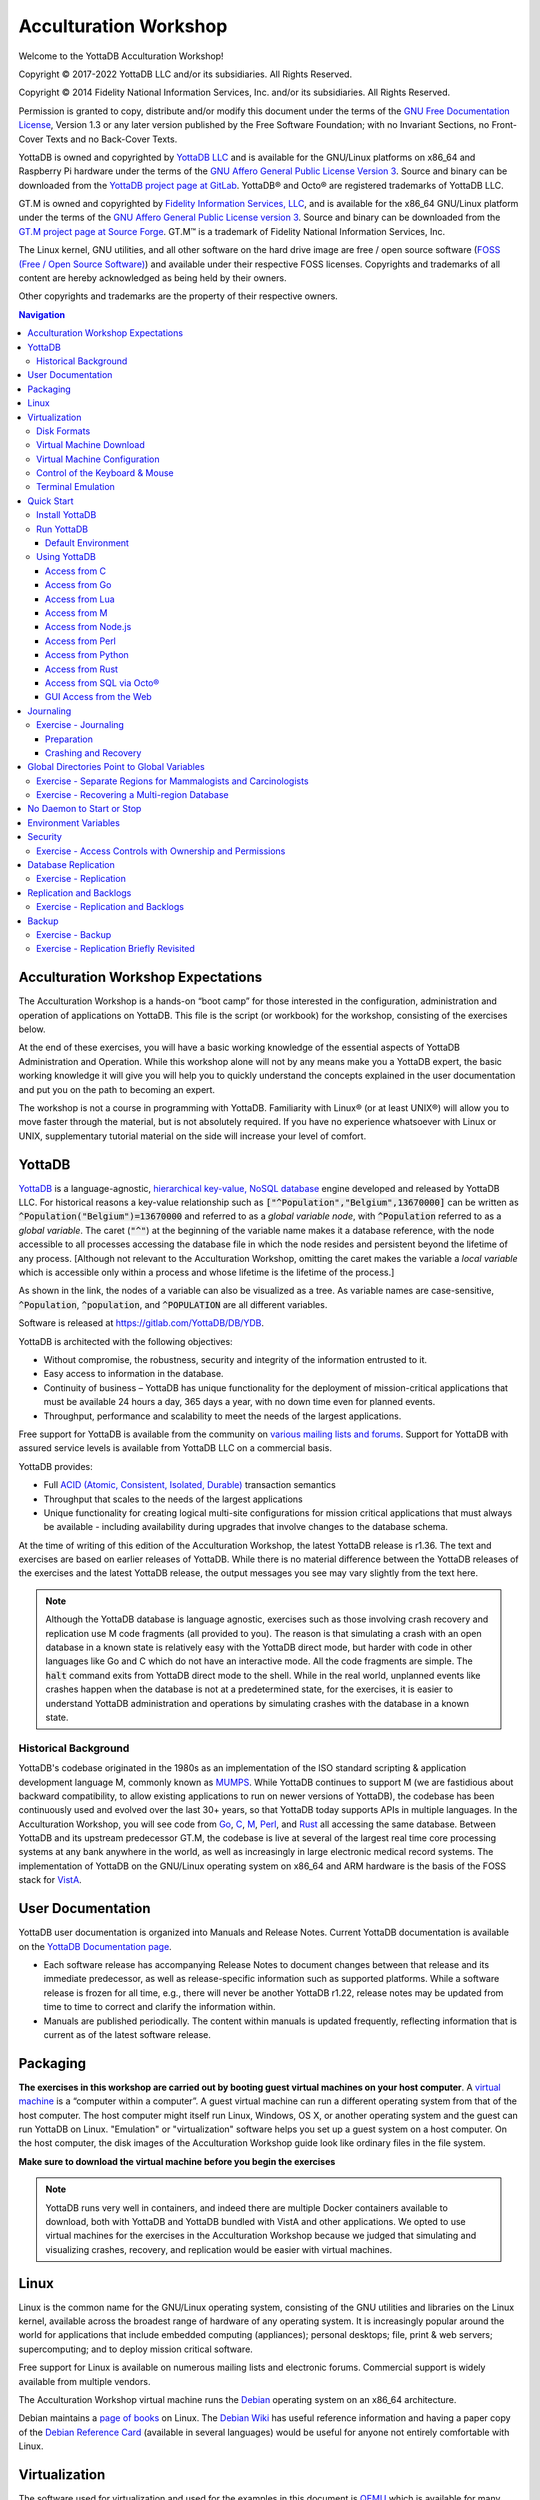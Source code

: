 .. ###############################################################
.. #                                                             #
.. # Copyright (c) 2017-2022 YottaDB LLC and/or its subsidiaries.#
.. # All rights reserved.                                        #
.. #                                                             #
.. #     This document contains the intellectual property        #
.. #     of its copyright holder(s), and is made available       #
.. #     under a license.  If you do not know the terms of       #
.. #     the license, please stop and do not read further.       #
.. #                                                             #
.. ###############################################################

.. index::
   Acculturation Workshop

====================================
Acculturation Workshop
====================================

Welcome to the YottaDB Acculturation Workshop!

Copyright © 2017-2022 YottaDB LLC and/or its subsidiaries. All Rights Reserved.

Copyright © 2014 Fidelity National Information Services, Inc. and/or its subsidiaries. All Rights Reserved.

Permission is granted to copy, distribute and/or modify this document under the terms of the `GNU Free Documentation License <http://www.gnu.org/licenses/fdl.txt>`_, Version 1.3 or any later version published by the Free Software Foundation; with no Invariant Sections, no Front-Cover Texts and no Back-Cover Texts.

YottaDB is owned and copyrighted by `YottaDB LLC <http://yottadb.com/>`_ and is available for the GNU/Linux platforms on x86_64 and Raspberry Pi hardware under the terms of the `GNU Affero General Public License Version 3 <http://www.gnu.org/licenses/agpl.txt>`_. Source and binary can be downloaded from the `YottaDB project page at GitLab <https://gitlab.com/YottaDB/DB/YDB>`_. YottaDB® and Octo® are registered trademarks of YottaDB LLC.

GT.M is owned and copyrighted by `Fidelity Information Services, LLC <http://www.fisglobal.com/>`_, and is available for the x86_64 GNU/Linux platform under the terms of the `GNU Affero General Public License version 3 <http://www.gnu.org/licenses/agpl.txt>`_. Source and binary can be downloaded from the `GT.M project page at Source Forge <http://sourceforge.net/projects/fis-gtm>`_. GT.M™ is a trademark of Fidelity National Information Services, Inc.

The Linux kernel, GNU utilities, and all other software on the hard drive image are free / open source software (`FOSS (Free / Open Source Software) <https://en.wikipedia.org/wiki/Free_and_open-source_software>`_) and available under their respective FOSS licenses. Copyrights and trademarks of all content are hereby acknowledged as being held by their owners.

Other copyrights and trademarks are the property of their respective owners.

.. contents:: Navigation

-----------------------------------
Acculturation Workshop Expectations
-----------------------------------

The Acculturation Workshop is a hands-on “boot camp” for those interested in the configuration, administration and operation of applications on YottaDB. This file is the script (or workbook) for the workshop, consisting of the exercises below.

At the end of these exercises, you will have a basic working knowledge of the essential aspects of YottaDB Administration and Operation. While this workshop alone will not by any means make you a YottaDB expert, the basic working knowledge it will give you will help you to quickly understand the concepts explained in the user documentation and put you on the path to becoming an expert.

The workshop is not a course in programming with YottaDB. Familiarity with Linux® (or at least UNIX®) will allow you to move faster through the material, but is not absolutely required. If you have no experience whatsoever with Linux or UNIX, supplementary tutorial material on the side will increase your level of comfort.

-------------
YottaDB
-------------

`YottaDB <http://yottadb.com>`_ is a language-agnostic, `hierarchical key-value, NoSQL database <https://yottadb.com/product/how-it-works/>`_ engine developed and released by YottaDB LLC. For historical reasons a key-value relationship such as :code:`["^Population","Belgium",13670000]` can be written as :code:`^Population("Belgium")=13670000` and referred to as a *global variable node*, with :code:`^Population` referred to as a *global variable*. The caret (:code:`"^"`) at the beginning of the variable name makes it a database reference, with the node accessible to all processes accessing the database file in which the node resides and persistent beyond the lifetime of any process. [Although not relevant to the Acculturation Workshop, omitting the caret makes the variable a *local variable* which is accessible only within a process and whose lifetime is the lifetime of the process.]

As shown in the link, the nodes of a variable can also be visualized as a tree. As variable names are case-sensitive, :code:`^Population`, :code:`^population`, and :code:`^POPULATION` are all different variables.

Software is released at `https://gitlab.com/YottaDB/DB/YDB <https://gitlab.com/YottaDB/DB/YDB>`_.

YottaDB is architected with the following objectives:

- Without compromise, the robustness, security and integrity of the information entrusted to it.
- Easy access to information in the database.
- Continuity of business – YottaDB has unique functionality for the deployment of mission-critical applications that must be available 24 hours a day, 365 days a year, with no down time even for planned events.
- Throughput, performance and scalability to meet the needs of the largest applications.

Free support for YottaDB is available from the community on `various mailing lists and forums <https://yottadb.com/resources/communities/>`_. Support for YottaDB with assured service levels is available from YottaDB LLC on a commercial basis.

YottaDB provides:

- Full `ACID (Atomic, Consistent, Isolated, Durable) <https://en.wikipedia.org/wiki/ACID>`_ transaction semantics
- Throughput that scales to the needs of the largest applications
- Unique functionality for creating logical multi-site configurations for mission critical applications that must always be available - including availability during upgrades that involve changes to the database schema.

At the time of writing of this edition of the Acculturation Workshop, the latest YottaDB release is r1.36. The text and exercises are based on earlier releases of YottaDB. While there is no material difference between the YottaDB releases of the exercises and the latest YottaDB release, the output messages you see may vary slightly from the text here.

.. note::

   Although the YottaDB database is language agnostic, exercises such as those involving crash recovery and replication use M code fragments (all provided to you). The reason is that simulating a crash with an open database in a known state is relatively easy with the YottaDB direct mode, but harder with code in other languages like Go and C which do not have an interactive mode. All the code fragments are simple. The :code:`halt` command exits from YottaDB direct mode to the shell. While in the real world, unplanned events like crashes happen when the database is not at a predetermined state, for the exercises, it is easier to understand YottaDB administration and operations by simulating crashes with the database in a known state.

+++++++++++++++++++++
Historical Background
+++++++++++++++++++++

YottaDB's codebase originated in the 1980s as an implementation of the ISO standard scripting & application development language M, commonly known as `MUMPS <https://en.wikipedia.org/wiki/MUMPS>`_. While YottaDB continues to support M (we are fastidious about backward compatibility, to allow existing applications to run on newer versions of YottaDB), the codebase has been continuously used and evolved over the last 30+ years, so that YottaDB today supports APIs in multiple languages. In the Acculturation Workshop, you will see code from `Go <https://golang.org>`_, `C <https://en.wikipedia.org/wiki/C_(programming_language)>`_, `M <../ProgrammersGuide/langfeat.html>`_, `Perl <https://www.perl.org/>`_, and `Rust <https://www.rust-lang.org/>`_ all accessing the same database. Between YottaDB and its upstream predecessor GT.M, the codebase is live at several of the largest real time core processing systems at any bank anywhere in the world, as well as increasingly in large electronic medical record systems. The implementation of YottaDB on the GNU/Linux operating system on x86_64 and ARM hardware is the basis of the FOSS stack for `VistA <http://worldvista.org/AboutVistA>`_.

------------------
User Documentation
------------------

YottaDB user documentation is organized into Manuals and Release Notes. Current YottaDB documentation is available on the `YottaDB Documentation page <https://yottadb.com/resources/documentation/>`_.

- Each software release has accompanying Release Notes to document changes between that release and its immediate predecessor, as well as release-specific information such as supported platforms. While a software release is frozen for all time, e.g., there will never be another YottaDB r1.22, release notes may be updated from time to time to correct and clarify the information within.
- Manuals are published periodically. The content within manuals is updated frequently, reflecting information that is current as of the latest software release.

---------
Packaging
---------

**The exercises in this workshop are carried out by booting guest virtual machines on your host computer**. A `virtual machine <https://en.wikipedia.org/wiki/Virtual_machine>`_ is a “computer within a computer”. A guest virtual machine can run a different operating system from that of the host computer. The host computer might itself run Linux, Windows, OS X, or another operating system and the guest can run YottaDB on Linux. "Emulation" or "virtualization" software helps you set up a guest system on a host computer. On the host computer, the disk images of the Acculturation Workshop guide look like ordinary files in the file system.

**Make sure to download the virtual machine before you begin the exercises**

.. note::

   YottaDB runs very well in containers, and indeed there are multiple Docker containers available to download, both with YottaDB and YottaDB bundled with VistA and other applications. We opted to use virtual machines for the exercises in the Acculturation Workshop because we judged that simulating and visualizing crashes, recovery, and replication would be easier with virtual machines.

-----
Linux
-----

Linux is the common name for the GNU/Linux operating system, consisting of the GNU utilities and libraries on the Linux kernel, available across the broadest range of hardware of any operating system. It is increasingly popular around the world for applications that include embedded computing (appliances); personal desktops; file, print & web servers; supercomputing; and to deploy mission critical software.

Free support for Linux is available on numerous mailing lists and electronic forums. Commercial support is widely available from multiple vendors.

The Acculturation Workshop virtual machine runs the `Debian <https://www.debian.org>`_ operating system on an x86_64 architecture.

Debian maintains a `page of books <https://www.debian.org/doc/books>`_ on Linux. The `Debian Wiki <https://wiki.debian.org/>`_ has useful reference information and having a paper copy of the `Debian Reference Card <https://www.debian.org/doc/manuals/refcard/>`_ (available in several languages) would be useful for anyone not entirely comfortable with Linux.

--------------
Virtualization
--------------

The software used for virtualization and used for the examples in this document is `QEMU <https://www.qemu.org/>`_ which is available for many popular computing platforms, including Linux, Windows, and more. Instructions are provided below for Windows and Linux hosts. On Linux hosts, `kvm <https://www.linux-kvm.org/page/Main_Page>`_ may be the preferred choice (kvm and QEMU provide a very similar user interface - kvm is a fork of QEMU focusing on the kernel module). `VirtualBox <https://www.virtualbox.org/>`_ is another popular FOSS (Free and Open Source Software) virtualization application. There is also proprietary virtualization software. Even though the examples used below are QEMU, you should be able to use the virtualization software of your choice.

++++++++++++
Disk Formats
++++++++++++

The Acculturation Workshop is distributed as a `vmdk format <https://en.wikipedia.org/wiki/VMDK>`_ disk image file that should work with most virtualization software, both FOSS and proprietary.

++++++++++++++++++++++++
Virtual Machine Download
++++++++++++++++++++++++

Download `Debian-11_yottadbworkshop.zip <https://docs.yottadb.com/AcculturationGuide/Debian-11_yottadbworkshop.zip>`_ and unzip it to access the disk image file Debian-11_yottadbworkshop.vmdk.

.. _vm-config:

+++++++++++++++++++++++++++++
Virtual Machine Configuration
+++++++++++++++++++++++++++++

Virtualization software configures virtual machines either with their own IP addresses where the network connection (wired or wireless) of the host has multiple IP addresses, or, more commonly - using network address translation (NAT). In the latter case, the network connection of the host has one IP address that it presents to the outside world, but each virtual machine has an IP address in a subnet within the host (the host acts just like a home wifi access point / router).

You will need to configure your virtual machine for outbound and inbound network access. While outbound access should require no configuration to work with either type of virtual machine network connection, inbound network access in a NAT'd environment will require a TCP port on the host to be forwarded to the virtual machine for each port at which a service on the virtual machine needs to respond. For example, each virtual machine has a secure shell (ssh) server listening at port 22 for incoming connections, and you might choose to forward port 2222 on the host to port 22 on your virtual machine.

Refer to the user documentation for your virtualization software to set up virtual machine networking so that :code:`Debian-11_yottadbworkshop.vmdk` is the disk image of the virtual machine, and port 2222 on the host is forwarded to port 22 on the guest. For example, using qemu-system-x86_64 on a Linux host, one of the following commands should work:

.. code-block:: bash

   qemu-system-x86_64 -enable-kvm -cpu host -m 256 -net nic -net user,hostfwd=tcp::2222-:22,hostfwd=tcp::9080-:9080,hostfwd=tcp::1337-:1337 -hda Debian-11_yottadbworkshop.vmdk

Using kvm on a Linux host, the following command boots the vmdk image with port 2222 on the host forwarded to port 22 on the guest for ssh sessions:

.. code-block:: bash

    kvm -enable-kvm -cpu host -m 256 -display none -net nic -net user,hostfwd=tcp::2222-:22,hostfwd=tcp::9080-:9080,hostfwd=tcp::1337-:1337 -hda Debian-11_yottadbworkshop.vmdk

+++++++++++++++++++++++++++++++
Control of the Keyboard & Mouse
+++++++++++++++++++++++++++++++

When you boot a guest virtual machine, booting it “headless” (i.e., without a console - no keyboard and mouse attached), means that the host always has control of the keyboard and mouse. If it is not headless, ownership of the keyboard or mouse may need to toggle between the host and guest. The software you use for virtualization determines how to transfer control.

++++++++++++++++++
Terminal Emulation
++++++++++++++++++

Even when running with a console, we recommend that you boot and minimize the virtual machine, and connect to your virtual machines with terminal sessions from a terminal emulator. On Windows, you can use a terminal emulator such as `PuTTY <https://www.chiark.greenend.org.uk/~sgtatham/putty/>`_. Linux distributions and OS X include terminal emulation.

.. _acculturation-quickstart:

-----------
Quick Start
-----------

With a terminal emulator, initiate an ssh connection to port 2222 on localhost and login with userid :code:`ydbuser` and password :code:`YottaDB Rocks!` (including a space and an exclamation point). For example, on Linux, you can use the command: :code:`ssh -p 2222 ydbuser@localhost` to connect as user :code:`ydbuser` to port 2222 on the host which is forwarded to port 22 on the guest.

.. code-block:: bash

    $ ssh -p 2222 ydbuser@localhost
    Linux ydbdev 5.10.0-13-amd64 #1 SMP Debian 5.10.106-1 (2022-03-17) x86_64

    The programs included with the Debian GNU/Linux system are free software;
    the exact distribution terms for each program are described in the
    individual files in /usr/share/doc/*/copyright.

    Debian GNU/Linux comes with ABSOLUTELY NO WARRANTY, to the extent
    permitted by applicable law.
    Last login: Mon Apr 11 17:17:04 2022 from 10.0.2.2
    ydbuser@ydbdev:~$

As newer versions of packages are likely to have been released after the Acculturation Workshop virtual machine was released, run the following command once before using the virtual machine, to update to current versions of packages, remove old versions, and reboot to use the new packages.

.. code-block:: bash

    ydbuser@ydbdev:~$ sudo apt update && sudo apt -y upgrade && sudo apt -y autoremove && sudo reboot now

You will likely be prompted for the :code:`ydbuser` password one or more times. As the command reboots the virtual machine, you will need to reconnect your ssh session.

+++++++++++++++
Install YottaDB
+++++++++++++++

- Create a temporary directory and change to it, e.g.: :code:`mkdir /tmp/tmp ; cd /tmp/tmp`
- Get the YottaDB install script: :code:`wget https://gitlab.com/YottaDB/DB/YDB/raw/master/sr_unix/ydbinstall.sh`
- Make it executable: :code:`chmod +x ydbinstall.sh`
- Run it (omit the :code:`--verbose` option if you want less output): :code:`sudo ./ydbinstall.sh --verbose --utf8 default --gui --octo` (This command installs YottaDB under :code:`/usr/local/lib/`.)
- The script has a plethora of installation options, which you will not use in the Acculturation Workshop. You can query it to list the options with the :code:`--help` option, e.g., :code:`./ydbinstall.sh --help`.
- :code:`yottadb -version` provides a detailed report on the YottaDB build, e.g.,

  .. code-block:: bash

     $ yottadb -version
     YottaDB release:         r1.36
     Upstream base version:   GT.M V6.3-014
     Platform:                Linux x86_64
     Build date/time:         2022-12-19 14:04
     Build commit SHA:        31b5a92f2122b81fae315c2a59f4b3d1c975942d
     $

+++++++++++
Run YottaDB
+++++++++++

~~~~~~~~~~~~~~~~~~~
Default Environment
~~~~~~~~~~~~~~~~~~~

As YottaDB needs a working environment and several environment variables to be set correctly, the :code:`ydb_env_set` script creates a working environment if one does not exist (defaulting to :code:`$HOME/.yottadb` unless the environment variable :code:`ydb_dir` points to another location), and sets up a default directory structure under it, with reasonable values for environment variables. You can use :code:`pkg-config` to source :code:`ydb_env_set` from the currently installed YottaDB release to start using YottaDB immediately. You can query YottaDB to identify the release, e.g.,

.. code-block:: bash

 ydbuser@ydbdev:~$ source /usr/local/etc/ydb_env_set
 ydbuser@ydbdev:~$ yottadb -run %xcmd 'write $zyrelease,!'
 YottaDB r1.34 Linux x86_64
 ydbuser@ydbdev:~$

When you set up environments in YottaDB, you will set up your own scripting, but the default is a good place to start.

The :code:`tree` program shows the environment sourcing :code:`ydb_env_set` creates.

.. code-block:: bash

   ydbuser@ydbdev:~$ tree .yottadb/
    .yottadb/
    ├── V6.3-011_x86_64 -> r1.34_x86_64
    ├── r
    └── r1.34_x86_64
	├── g
	│   ├── %ydbocto.dat
	│   ├── %ydbocto.mjl
	│   ├── yottadb.dat
	│   ├── yottadb.gld
	│   └── yottadb.mjl
	├── o
	│   └── utf8
	└── r

    7 directories, 5 files
    ydbuser@ydbdev:~$

We will explore the environment in more detail below.

+++++++++++++
Using YottaDB
+++++++++++++

Now that YottaDB is installed and configured, change to the :code:`$ydb_dir` directory (:code:`$HOME/.yottadb` in this example), and verify that the database has no nodes of the :code:`^hello` global variable:

.. code-block:: bash

    ydbuser@ydbdev:~$ cd $ydb_dir
    ydbuser@ydbdev:~/.yottadb$ mupip extract -format=zwr -label="Hello" -select=hello -stdout
    %YDB-W-NOSELECT, None of the selected variables exist -- halting
    ydbuser@ydbdev:~/.yottadb$

~~~~~~~~~~~~~
Access from C
~~~~~~~~~~~~~

YottaDB comes with a `C API <../MultiLangProgGuide/cprogram.html>`_ and all you need to use it is the :code:`gcc` compiler, which is included in the virtual machine. Download the `sayhelloC.c <./sayhelloC.c>`_ program into the :code:`ydbuser` directory, compile it and run it. Notice that it has set a node in the database (the MUPIP EXTRACT command prints database contents):

.. code-block:: bash

    ydbuser@ydbdev:~$ ls -l
    total 68
    -rw-r--r-- 1 ydbuser ydbuser   262 May  6 17:24 sayhelloC.c
    -rwxr-xr-x 1 ydbuser ydbuser 61779 May 10 08:53 ydbinstall.sh
    ydbuser@ydbdev:~$ gcc $(pkg-config --libs --cflags yottadb) -o sayhelloC sayhelloC.c -lyottadb
    ydbuser@ydbdev:~$ ls -l
    total 88
    -rwxr-xr-x 1 ydbuser ydbuser 16608 May 10 08:59 sayhelloC
    -rw-r--r-- 1 ydbuser ydbuser   262 May  6 17:24 sayhelloC.c
    -rwxr-xr-x 1 ydbuser ydbuser 61779 May 10 08:53 ydbinstall.sh
    ydbuser@ydbdev:~$ ./sayhelloC
    ydbuser@ydbdev:~$ mupip extract -format=zwr -label="Hello label" -select=hello -stdout
    Hello label UTF-8
    13-JUN-2022  11:07:05 ZWR
    ^hello("C")="Hello, world!"
    %YDB-I-RECORDSTAT, ^hello:        Key cnt: 1  max subsc len: 10  max rec len: 13  max node len: 27
    %YDB-I-RECORDSTAT, TOTAL:         Key cnt: 1  max subsc len: 10  max rec len: 13  max node len: 27
    ydbuser@ydbdev:~$

~~~~~~~~~~~~~~
Access from Go
~~~~~~~~~~~~~~

`Accessing YottaDB from Go <../MultiLangProgGuide/goprogram.html>`_ requires the Go :code:`yottadb` package to be downloaded and installed, to provide a YottaDB Go “wrapper”. After installing the Go wrapper, you can run a test to ensure that it was installed successfully:

.. code-block:: bash

    ydbuser@ydbdev:~$ go get lang.yottadb.com/go/yottadb
    ydbuser@ydbdev:~$ go build lang.yottadb.com/go/yottadb
    ydbuser@ydbdev:~$ go get -t lang.yottadb.com/go/yottadb
    ydbuser@ydbdev:~$ go test lang.yottadb.com/go/yottadb
    ok      lang.yottadb.com/go/yottadb     5.259s
    ydbuser@ydbdev:~$

Download the `sayhelloGo.go <./sayhelloGo.go>`_ program into the :code:`ydbuser` directory, compile it and run it. Notice that it too has set a node in the database:

.. code-block:: bash

    ydbuser@ydbdev:~$ go build sayhelloGo.go
    ydbuser@ydbdev:~$ ./sayhelloGo
    ydbuser@ydbdev:~$ mupip extract -format=zwr -label="Hello" -select=hello -stdout
    Hello UTF-8
    13-JUN-2022  11:10:39 ZWR
    ^hello("C")="Hello, world!"
    ^hello("Go")="สวัสดีชาวโลก"
    %YDB-I-RECORDSTAT, ^hello:        Key cnt: 2  max subsc len: 11  max rec len: 36  max node len: 44
    %YDB-I-RECORDSTAT, TOTAL:         Key cnt: 2  max subsc len: 11  max rec len: 36  max node len: 44
    ydbuser@ydbdev:~$

~~~~~~~~~~~~~~~~
Access from Lua
~~~~~~~~~~~~~~~~

YottaDB can be accessed from Lua using `lua-yottadb <https://github.com/orbitalquark/lua-yottadb>`_. Update the Makefile to use the correct path to the Lua headers, the Makefile assumes that they are installed at :code:`/usr/include/lua5.3`.

.. code-block:: bash

   ydbuser@ydbdev:~$ git clone https://github.com/orbitalquark/lua-yottadb.git
   ydbuser@ydbdev:~$ cd lua-yottadb/
   ydbuser@ydbdev:~/lua-yottadb$ sudo make install
   ydbuser@ydbdev:~/lua-yottadb$ make test
   ...
   ydbuser@ydbdev:~/lua-yottadb$ cd ..
   ydbuser@ydbdev:~$

Download the `sayhelloLua.lua <./sayhelloLua.lua>`_ program into the :code:`ydbuser` directory and run it.

.. code-block:: bash

   ydbuser@ydbdev:~$ lua sayhelloLua.lua
   ydbuser@ydbdev:~$ mupip extract -format=zwr -label="Hello" -select=hello -stdout
   Hello UTF-8
   13-JUN-2022  11:13:08 ZWR
   ^hello("C")="Hello, world!"
   ^hello("Go")="สวัสดีชาวโลก"
   ^hello("Lua")="Hallo Wereld"
   %YDB-I-RECORDSTAT, ^hello:        Key cnt: 3  max subsc len: 12  max rec len: 36  max node len: 44
   %YDB-I-RECORDSTAT, TOTAL:         Key cnt: 3  max subsc len: 12  max rec len: 36  max node len: 44
   ydbuser@ydbdev:~$

~~~~~~~~~~~~~
Access from M
~~~~~~~~~~~~~

YottaDB includes a complete language implementation for M. Download the `sayhelloM.m <./sayhelloM.m>`_ program into the :code:`.yottadb/r` directory and run it (there is no need for a separate compilation step, as there was for C and Go):

.. code-block:: bash

    ydbuser@ydbdev:~/.yottadb$ ls -l r
    total 4
    -rw-r--r-- 1 ydbuser ydbuser 57 May  6 17:24 sayhelloM.m
    ydbuser@ydbdev:~/.yottadb$ yottadb -run sayhelloM
    ydbuser@ydbdev:~/.yottadb$ mupip extract -format=zwr -label="Hello" -select=hello -stdout
    Hello UTF-8
    13-JUN-2022  11:15:28 ZWR
    ^hello("C")="Hello, world!"
    ^hello("Go")="สวัสดีชาวโลก"
    ^hello("Lua")="Hallo Wereld"
    ^hello("M")="Привіт Світ"
    %YDB-I-RECORDSTAT, ^hello:        Key cnt: 4  max subsc len: 12  max rec len: 36  max node len: 44
    %YDB-I-RECORDSTAT, TOTAL:         Key cnt: 4  max subsc len: 12  max rec len: 36  max node len: 44
    ydbuser@ydbdev:~/.yottadb$

Notice that after running it, YottaDB has automatically compiled the source code (:code:`sayhelloM.m`) and created a file with object code (:code:`sayhelloM.o`) which it dynamically links and runs.

.. code-block:: bash

    ydbuser@ydbdev:~/.yottadb$ tree
    .
    ├── V6.3-011_x86_64 -> r1.34_x86_64
    ├── r
    │   └── sayhelloM.m
    └── r1.34_x86_64
	├── g
	│   ├── %ydbocto.dat
	│   ├── %ydbocto.mjl
	│   ├── yottadb.dat
	│   ├── yottadb.gld
	│   └── yottadb.mjl
	├── o
	│   └── utf8
	│       └── sayhelloM.o
	└── r

    7 directories, 7 files
    ydbuser@ydbdev:~/.yottadb$

~~~~~~~~~~~~~~~~~~~~
Access from Node.js
~~~~~~~~~~~~~~~~~~~~

YottaDB can be accessed from Node.js using `Nodem <https://github.com/dlwicksell/nodem>`_.

.. code-block:: bash

   ydbuser@ydbdev:~$ npm install nodem

Download the `sayhelloNode.js <./sayhelloNode.js>`_ example into the :code:`ydbuser` directory and run it. It will add another node in the database.

.. code-block:: bash


   ydbuser@ydbdev:~$ ls -l
   total 3152
   drwxr-xr-x 4 ydbuser ydbuser    4096 May 10 09:00 go
   drwxr-xr-x 5 ydbuser ydbuser    4096 Jun 13 10:43 lua-yottadb
   drwxr-xr-x 3 ydbuser ydbuser    4096 May 10 09:07 node_modules
   -rw-r--r-- 1 ydbuser ydbuser     805 May 10 09:07 package-lock.json
   -rw-r--r-- 1 ydbuser ydbuser      51 May 10 09:07 package.json
   -rwxr-xr-x 1 ydbuser ydbuser   16608 May 10 08:59 sayhelloC
   -rw-r--r-- 1 ydbuser ydbuser     262 May  6 17:24 sayhelloC.c
   -rwxr-xr-x 1 ydbuser ydbuser 3100712 May 10 09:02 sayhelloGo
   -rw-r--r-- 1 ydbuser ydbuser      74 Jun 13 11:11 sayhelloLua.lua
   -rw-r--r-- 1 ydbuser ydbuser     203 May  6 17:24 sayhelloGo.go
   -rw-r--r-- 1 ydbuser ydbuser     121 May 10 09:11 sayhelloNode.js
   -rwxr-xr-x 1 ydbuser ydbuser   61779 May 10 08:53 ydbinstall.sh
   ydbuser@ydbdev:~$ node sayhelloNode.js
   ydbuser@ydbdev:~$ mupip extract -format=zwr -select=hello -stdout
   YottaDB MUPIP EXTRACT /usr/local/lib/yottadb/r134/mupip extract -format=zwr -select=hello -stdout UTF-8
   13-JUN-2022  11:20:42 ZWR
   ^hello("C")="Hello, world!"
   ^hello("Go")="สวัสดีชาวโลก"
   ^hello("Lua")="Hallo Wereld"
   ^hello("M")="Привіт Світ"
   ^hello("Node.js")="مرحبا بالعالم"
   %YDB-I-RECORDSTAT, ^hello:        Key cnt: 5  max subsc len: 16  max rec len: 36  max node len: 44
   %YDB-I-RECORDSTAT, TOTAL:         Key cnt: 5  max subsc len: 16  max rec len: 36  max node len: 44
   ydbuser@ydbdev:~$

~~~~~~~~~~~~~~~~~~
Access from Perl
~~~~~~~~~~~~~~~~~~

YottaDB can also be accessed from Perl, which requires the Perl :code:`yottadb` package to be downloaded and installed, to provide a YottaDB Perl "wrapper".

.. code-block:: bash

   $ git clone https://gitlab.com/oesiman/yottadb-perl.git
   $ cd yottadb-perl
   $ perl Makefile.PL
   $ make
   $ make test TEST_DB=1 # optional, accesses database
   $ sudo make install

Download the `sayhelloPerl.pl <./sayhelloPerl.pl>`_ program into the :code:`ydbuser` directory, change its access permissions to make it executable and run it.

.. code-block:: bash

   ydbuser@ydbdev:~$ ls -l
   total 3160
   drwxr-xr-x 4 ydbuser ydbuser    4096 May 10 09:00 go
   drwxr-xr-x 5 ydbuser ydbuser    4096 Jun 13 10:43 lua-yottadb
   drwxr-xr-x 3 ydbuser ydbuser    4096 May 10 09:07 node_modules
   -rw-r--r-- 1 ydbuser ydbuser     805 May 10 09:07 package-lock.json
   -rw-r--r-- 1 ydbuser ydbuser      51 May 10 09:07 package.json
   -rwxr-xr-x 1 ydbuser ydbuser   16608 May 10 08:59 sayhelloC
   -rw-r--r-- 1 ydbuser ydbuser     262 May  6 17:24 sayhelloC.c
   -rwxr-xr-x 1 ydbuser ydbuser 3100712 May 10 09:02 sayhelloGo
   -rw-r--r-- 1 ydbuser ydbuser     203 May  6 17:24 sayhelloGo.go
   -rw-r--r-- 1 ydbuser ydbuser      74 Jun 13 11:11 sayhelloLua.lua
   -rw-r--r-- 1 ydbuser ydbuser     121 May 10 09:11 sayhelloNode.js
   -rw-r--r-- 1 ydbuser ydbuser      86 May  6 17:24 sayhelloPerl.pl
   -rwxr-xr-x 1 ydbuser ydbuser   61779 May 10 08:53 ydbinstall.sh
   drwxr-xr-x 7 ydbuser ydbuser    4096 May 10 09:13 yottadb-perl
   ydbuser@ydbdev:~$ chmod +x sayhelloPerl.pl
   ydbuser@ydbdev:~$ ./sayhelloPerl.pl
   ydbuser@ydbdev:~$ mupip extract -format=zwr -select=hello -stdout
   YottaDB MUPIP EXTRACT /usr/local/lib/yottadb/r134/mupip extract -format=zwr -select=hello -stdout UTF-8
   13-JUN-2022  11:24:59 ZWR
   ^hello("C")="Hello, world!"
   ^hello("Go")="สวัสดีชาวโลก"
   ^hello("Lua")="Hallo Wereld"
   ^hello("M")="Привіт Світ"
   ^hello("Node.js")="مرحبا بالعالم"
   ^hello("Perl")="Grüẞ Gott Welt"
   %YDB-I-RECORDSTAT, ^hello:        Key cnt: 6  max subsc len: 16  max rec len: 36  max node len: 44
   %YDB-I-RECORDSTAT, TOTAL:         Key cnt: 6  max subsc len: 16  max rec len: 36  max node len: 44
   ydbuser@ydbdev:~$

~~~~~~~~~~~~~~~~~~~
Access from Python
~~~~~~~~~~~~~~~~~~~

YottaDB can be accessed from Python, by downloading and installing the YottaDB wrapper for Python `YDBPython <https://gitlab.com/YottaDB/Lang/YDBPython>`_ from PyPI.

.. code-block:: bash

   ydbuser@ydbdev:~$ pip3 install yottadb --user

Download the `sayhelloPython.py <./sayhelloPython.py>`_ program into the :code:`ydbuser` directory and run it.

.. code-block:: bash

   ydbuser@ydbdev:~$ ls -l
   total 3164
   drwxr-xr-x 4 ydbuser ydbuser    4096 May 10 09:00 go
   drwxr-xr-x 5 ydbuser ydbuser    4096 Jun 13 10:43 lua-yottadb
   drwxr-xr-x 3 ydbuser ydbuser    4096 May 10 09:07 node_modules
   -rw-r--r-- 1 ydbuser ydbuser     805 May 10 09:07 package-lock.json
   -rw-r--r-- 1 ydbuser ydbuser      51 May 10 09:07 package.json
   -rwxr-xr-x 1 ydbuser ydbuser   16608 May 10 08:59 sayhelloC
   -rw-r--r-- 1 ydbuser ydbuser     262 May  6 17:24 sayhelloC.c
   -rwxr-xr-x 1 ydbuser ydbuser 3100712 May 10 09:02 sayhelloGo
   -rw-r--r-- 1 ydbuser ydbuser     203 May  6 17:24 sayhelloGo.go
   -rw-r--r-- 1 ydbuser ydbuser      74 Jun 13 11:11 sayhelloLua.lua
   -rw-r--r-- 1 ydbuser ydbuser     121 May 10 09:11 sayhelloNode.js
   -rwxr-xr-x 1 ydbuser ydbuser      86 May  6 17:24 sayhelloPerl.pl
   -rw-r--r-- 1 ydbuser ydbuser     128 May  6 17:24 sayhelloPython.py
   -rwxr-xr-x 1 ydbuser ydbuser   61779 May 10 08:53 ydbinstall.sh
   drwxr-xr-x 7 ydbuser ydbuser    4096 May 10 09:13 yottadb-perl
   ydbuser@ydbdev:~$ python3 sayhelloPython.py
   ydbuser@ydbdev:~$ mupip extract -format=zwr -select=hello -stdout
   YottaDB MUPIP EXTRACT /usr/local/lib/yottadb/r134/mupip extract -format=zwr -select=hello -stdout UTF-8
   13-JUN-2022  11:28:09 ZWR
   ^hello("C")="Hello, world!"
   ^hello("Go")="สวัสดีชาวโลก"
   ^hello("Lua")="Hallo Wereld"
   ^hello("M")="Привіт Світ"
   ^hello("Node.js")="مرحبا بالعالم"
   ^hello("Perl")="Grüẞ Gott Welt"
   ^hello("Python")="नमस्ते दुनिया"
   %YDB-I-RECORDSTAT, ^hello:        Key cnt: 7  max subsc len: 16  max rec len: 37  max node len: 48
   %YDB-I-RECORDSTAT, TOTAL:         Key cnt: 7  max subsc len: 16  max rec len: 37  max node len: 48
   ydbuser@ydbdev:~$

~~~~~~~~~~~~~~~~~~
Access from Rust
~~~~~~~~~~~~~~~~~~

YottaDB can also be accessed from Rust, using the YottaDB wrapper for Rust `YDBRust <https://gitlab.com/YottaDB/Lang/YDBRust>`_. Download the `sayhello_rust.rs <./sayhello_rust.rs>`_ example, which will add another node in the database:

.. code-block:: bash

   ydbuser@ydbdev:~$ cargo new sayhello_rust
   ydbuser@ydbdev:~$ cd sayhello_rust
   ydbuser@ydbdev:~/sayhello_rust$ echo 'yottadb = "2.0.0"' >> Cargo.toml
   ydbuser@ydbdev:~/sayhello_rust$ # Place the downloaded sayhello_rust.rs program as src/main.rs
   ydbuser@ydbdev:~/sayhello_rust$ export LD_LIBRARY_PATH=$ydb_dist
   ydbuser@ydbdev:~/sayhello_rust$ cargo run
   ...
   ydbuser@ydbdev:~/sayhello_rust$ cd ..
   ydbuser@ydbdev:~$ mupip extract -format=zwr -select=hello -stdout
   YottaDB MUPIP EXTRACT /usr/local/lib/yottadb/r134/mupip extract -format=zwr -select=hello -stdout UTF-8
   13-JUN-2022  11:38:17 ZWR
   ^hello("C")="Hello, world!"
   ^hello("Go")="สวัสดีชาวโลก"
   ^hello("Lua")="Hallo Wereld"
   ^hello("M")="Привіт Світ"
   ^hello("Node.js")="مرحبا بالعالم"
   ^hello("Perl")="Grüẞ Gott Welt"
   ^hello("Python")="नमस्ते दुनिया"
   ^hello("Rust")="ハローワールド"
   %YDB-I-RECORDSTAT, ^hello:        Key cnt: 8  max subsc len: 16  max rec len: 37  max node len: 48
   %YDB-I-RECORDSTAT, TOTAL:         Key cnt: 8  max subsc len: 16  max rec len: 37  max node len: 48
   ydbuser@ydbdev:~$

~~~~~~~~~~~~~~~~~~~~~~~~~
Access from SQL via Octo®
~~~~~~~~~~~~~~~~~~~~~~~~~

You can access YottaDB using SQL syntax by using the Octo SQL engine `YDBOcto <https://gitlab.com/YottaDB/DBMS/YDBOcto>`_.

To install Octo within the YottaDB virtual machine and use it from the host machine, follow the instructions in the :ref:`vm-config` and :ref:`acculturation-quickstart` sections.

Next, if you haven't already, ``source`` the ``ydb_env_set`` file with ``source /usr/local/etc/ydb_env_set`` to setup the YottaDB environment variables required by Octo.

Now, you can run Octo from the terminal with the ``octo`` command.

To load some dummy data to play around with, you can use the Northwind dataset, available in the YDBOcto repository. You can get this dataset by downloading it to a temporary directory within the YottaDB virtual machine and loading it into Octo:

.. code-block:: bash

    wget -O northwind.sql https://gitlab.com/YottaDB/DBMS/YDBOcto/-/raw/master/tests/fixtures/northwind.sql?inline=false
    wget -O northwind.zwr https://gitlab.com/YottaDB/DBMS/YDBOcto/-/raw/master/tests/fixtures/northwind.zwr?inline=false
    octo -f northwind.sql
    mupip load northwind.zwr

You can now query the Northwind database from within the VM using the ``octo`` command from your terminal. Here is a sample query you can run in Octo to confirm that the data was correctly loaded:

.. code-block:: sql

select * from employees inner join orders on employees.employeeid = orders.employeeid;

If Octo was correctly installed and the data correctly loaded, then Octo will output a number of SQL data rows for this query. To exit the Octo prompt, you can enter the command ``\q``, or just use CTRL-C.

You can also connect to the Octo installation the virtual machine from your host machine by using the ``rocto`` remote Octo server. To do this, first create a new remote user using the ``%ydboctoAdmin`` Octo administration tool, e.g.:

.. code-block:: bash

    $ydb_dist/yottadb -r %ydboctoAdmin add user ydbuser

You will be prompted to enter a password for the new user.

Once you've created a new remote Octo user, run the ``rocto`` command in the terminal of the virtual machine. This will start ``rocto``, which will listen on port 1337 by default.

Then, from the host machine, connect to the ``rocto`` server using the PostgreSQL CLI client, ``psql``, e.g.:

.. code-block:: bash

    psql -U ydbuser -h localhost -p 1337

You should then enter an interactive ``psql`` prompt, where you can enter SQL queries against the YottaDB database, as mediated through the Octo SQL engine. Try querying the Northwind dataset again to confirm everything is working correctly.

~~~~~~~~~~~~~~~~~~~~~~~
GUI Access from the Web
~~~~~~~~~~~~~~~~~~~~~~~

You can access and manage YottaDB using a graphical user interface (GUI) via the `YDBGUI <https://gitlab.com/YottaDB/UI/YDBGUI>`_ web application. The simplest way to get started with YDBGUI is to install it using the YottaDB installation script, ``ydbinstall``.

To install the GUI within the YottaDB virtual machine and use it from the host machine, follow the instructions in the :ref:`vm-config` and :ref:`acculturation-quickstart` sections.

Next, if you haven't already, ``source`` the ``ydb_env_set`` file with ``source /usr/local/etc/ydb_env_set`` to setup the YottaDB environment variables required by YDBGUI.

Then start YDBGUI with:

.. code-block:: bash

    $ydb_dist/yottadb -run %ydbgui

This will run YDBGUI at the default port of 9080, with TLS disabled. Since the VM was instructed to forward this port to port 9080 on the host machine, you can now access YDBGUI from the host machine by navigating your web browser to ``http://localhost:9080/`` You should see something like this:

.. image:: main-screen.png

To specify a different port or do additional configuration, please see the YDBGUI README on the `YDBGUI project page <https://gitlab.com/YottaDB/UI/YDBGUI>`_.

----------
Journaling
----------

You should journal any database files whose integrity you care about. Conversely, you need not journal any database file that you are prepared to delete & recreate anew in the event of an unclean shutdown, like a system crash.

YottaDB uses journaling (called “logging” by some databases) to restore data integrity and provide continuity of business after an unplanned event such as a system crash. There are two switches to turn on journaling – ENABLE / DISABLE and ON / OFF. Enabling or disabling journaling requires stand alone access to the database. Turning journaling on and off can be done when the database is in use.

+++++++++++++++++++++
Exercise - Journaling
+++++++++++++++++++++

In this exercise, you will crash your virtual machine and then recover the database. As sourcing the :code:`ydb_env_set` file does all the setup that you need, and recovers the database, you will not learn the underlying operation of the database if you use it. Instead, you will create a small file that explicitly sets environment variables. The exercise has two parts, preparing the directory for the exercise, to be done once, and then crashing and recovery, which you can do as often as you want.

~~~~~~~~~~~
Preparation
~~~~~~~~~~~

Create a directory with a name like :code:`jnlex` (for journaling exercises) or other prefered name and change to that directory. Create a file to source that sets required environment variables and convenient aliases (:code:`nano` and :code:`vi` editors are installed on the virtual machine; you can install your preferred editor: for example to install a character-mode emacs, run :code:`sudo apt install emacs-nox`). Although the code fragments are M code, they are straightforward, and you can use equivalent code from other languages if you prefer.

.. code-block:: bash

   ydbuser@ydbdev:~/jnlex$ cat jnlex_env
   export ydb_dist=/usr/local/etc/
   export ydb_routines=". $ydb_dist/libyottadbutil.so"
   alias yottadb=$ydb_dist/yottadb
   alias mupip=$ydb_dist/mupip
   export ydb_dir=$HOME/jnlex
   export ydb_gbldir=$ydb_dir/ydb.gld
   export ydb_chset=utf-8
   export LC_ALL=C.UTF-8
   export ydb_icu_version=$(pkg-config --modversion icu-io)
   ydbuser@ydbdev:~/jnlex$ source jnlex_env
   ydbuser@ydbdev:~/jnlex$

Create a global directory with the Global Directory Editor (GDE) utility (see :ref:`gbl-dir-gbl-var` below), and a database file. Turn on journaling for the database file.

.. code-block:: bash

   ydbuser@ydbdev:~/jnlex$ yottadb -run GDE
   %GDE-I-GDUSEDEFS, Using defaults for Global Directory
	   /home/ydbuser/jnlex/ydb.gld

   GDE> change -segment DEFAULT -file=$ydb_dir/ydb.dat
   GDE> exit
   %GDE-I-VERIFY, Verification OK

   %GDE-I-GDCREATE, Creating Global Directory file
	   /home/ydbuser/jnlex/ydb.gld
   ydbuser@ydbdev:~/jnlex$ mupip create
   %YDB-I-DBFILECREATED, Database file /home/ydbuser/jnlex/ydb.dat created
   ydbuser@ydbdev:~/jnlex$ mupip set -journal=enable,on,before -region DEFAULT
   %YDB-I-JNLCREATE, Journal file /home/ydbuser/jnlex/ydb.mjl created for region DEFAULT with BEFORE_IMAGES
   %YDB-I-JNLSTATE, Journaling state for region DEFAULT is now ON
   ydbuser@ydbdev:~/jnlex$

~~~~~~~~~~~~~~~~~~~~~
Crashing and Recovery
~~~~~~~~~~~~~~~~~~~~~

Start by cleaning out old journal files. Verify that there are no shared memory segments (if there are any, reboot the virtual machine). Then go into YottaDB's direct (interactive) mode, perform a database operation, and verify that there is now a new shared memory segment.

.. note::

   For those who are not familiar with M, :code:`$horolog` is a comma separated string consisting of the number of days since December 31, 1840, and the number of seconds since midnight in the time zone of the process, and :code:`$zdate()` converts :code:`$horolog` format timestamps to friendlier formats.

.. code-block:: bash

   ydbuser@ydbdev:~/jnlex$ rm -f *.mjl_*
   ydbuser@ydbdev:~/jnlex$ ls -l
   total 348
   -rw-r--r-- 1 ydbuser ydbuser    229 Apr 12 12:00 jnlex_env
   -rw-rw-rw- 1 ydbuser ydbuser 679936 Apr 12 12:05 ydb.dat
   -rw-r--r-- 1 ydbuser ydbuser   2560 Apr 12 12:05 ydb.gld
   -rw-rw-rw- 1 ydbuser ydbuser  69632 Apr 12 12:05 ydb.mjl
   ydbuser@ydbdev:~/jnlex$ yottadb -dir

   YDB>zsystem "ipcs -m" ; No shared memory segments because YottaDB does not open database files until the first access

   ------ Shared Memory Segments --------
   key        shmid      owner      perms      bytes      nattch     status
   0x00000000 7          ydbuser    666        6336512    0
   0x00000000 8          ydbuser    666        4640768    0
   0x00000000 11         ydbuser    777        1048576    0

   YDB>set ^X=$zdate($horolog,"MON DD, YEAR") ; opens database file and creates a shared memory segment

   YDB>zwrite ^X ; verify that the database was updated
   ^X="NOV 13, 2019"

   YDB>zsystem "ipcs -m" ; verify that a shared memory segment now exists

   ------ Shared Memory Segments --------
   key        shmid      owner      perms      bytes      nattch     status
   0x00000000 7          ydbuser    666        6336512    0
   0x00000000 8          ydbuser    666        4640768    0
   0x00000000 11         ydbuser    777        1048576    0
   0x00000000 26         ydbuser    666        7725056    1


   YDB>

Now simulate a crash by killing the virtual machine by clicking on the “X” of the console window, or with a :code:`kill -9` of the virtual machine process on the host. It is important that you kill the virtual machine with the database open by the :code:`yottadb` process, because otherwise the process will shut down the database cleanly on exit and you will not simulate a crash with an open database file.

Reboot the virtual machine, change to the :code:`jnlex` directory, source the :code:`jnlex_env` and attempt to access the data. Note the error because the database was not cleanly shut down.

.. code-block:: bash

   ydbuser@ydbdev:~$ cd jnlex/
   ydbuser@ydbdev:~/jnlex$ source jnlex_env
   ydbuser@ydbdev:~/jnlex$ yottadb -run %XCMD 'zwrite ^X'
   %YDB-E-REQRECOV, Error accessing database /home/ydbuser/jnlex/ydb.dat.  Must be recovered on cluster node ydbdev.
   %YDB-I-TEXT, Error with database control shmctl
   %SYSTEM-E-ENO22, Invalid argument
   ydbuser@ydbdev:~/jnlex$

Now recover the database, and note that the database update you made is in the database.

.. code-block:: bash

   ydbuser@ydbdev:~/jnlex$ mupip journal -recover -backward "*"
   %YDB-I-MUJNLSTAT, Initial processing started at Tue Apr 12 12:20:09 2022
   %YDB-I-MUJNLSTAT, Backward processing started at Tue Apr 12 12:20:09 2022
   %YDB-I-MUJNLSTAT, Before image applying started at Tue Apr 12 12:20:09 2022
   %YDB-I-FILERENAME, File /home/ydbuser/jnlex/ydb.mjl is renamed to /home/ydbuser/jnlex/ydb.mjl_2022102122009
   %YDB-I-MUJNLSTAT, Forward processing started at Tue Apr 12 12:20:09 2022
   %YDB-S-JNLSUCCESS, Show successful
   %YDB-S-JNLSUCCESS, Verify successful
   %YDB-S-JNLSUCCESS, Recover successful
   %YDB-I-MUJNLSTAT, End processing at Tue Apr 12 12:20:09 2022
   ydbuser@ydbdev:~/jnlex$ yottadb -run %XCMD 'zwrite ^X'
   ^X="APR 12, 2022"
   ydbuser@ydbdev:~/jnlex$

Notice that the recovery renamed the previous journal file (from :code:`ydb.mjl` to :code:`ydb.mjl_2022102122009` - :code:`2022102122009` is a timestamp representing 12:20:09 on the 102\ :sup:`nd`\  day of 2022), and created a new journal file :code:`ydb.mjl`.

Practice crashing the virtual machine with an open database several times till you get the hang of recovery after a crash.

Look at the animation of journaling in action at the beginning of `Chapter 6: YottaDB Journaling <../AdminOpsGuide/ydbjournal.html#journal-files>`_ in the Administration and Operations Guide.

.. note::

   Robust operation of YottaDB recovery after a crash requires robust recovery of the file system. If your file system requires an option to ensure that meta-data is written to disk only after the corresponding data is written, ensure that it is set. Also, if you are running in a virtual machine or container, ensure that it is configured so that when the guest does a “sync” to commit data to the file system, the host commits the data to the underlying persistent storage.

.. _gbl-dir-gbl-var:

--------------------------------------------
Global Directories Point to Global Variables
--------------------------------------------

Global variables reside in  database files. Given a person's name, a telephone directory helps you find the person by giving you their phone number, and sometimes their address as well. Analogously, a global directory helps a YottaDB process find a global variable node by pointing it to the database file where that node resides. *While the most common, and efficient, use case has an entire global variable  residing in a database file, YottaDB permits subtrees of a global variable to reside in different database files.*

The global directory is a binary file pointed to by the intrinsic special variable :code:`$zgbldir` (an *intrinsic special variable* or ISV starts with a :code:`$` and names are case-insensitive). At process start-up, :code:`$zgbldir` is initialized from the environment variable :code:`ydb_gbldir`; a process may change global directories as it executes by setting :code:`$zgbldir` to different global directory files.

The GDE utility program (invoked from the shell with :code:`yottadb -run ^GDE`) is used to manage global directories.

.. note::

   The input to GDE can be a text file. In a production environment, YottaDB recommends that text files be used to define database configurations, and that these text files be put under version control.

Although there is a `GUI for GDE <https://gitlab.com/YottaDB/UI/YDBGDEGUI>`_, for the Acculturation Workshop we will use text files as the workshop is intended to develop low-level YottaDB skills.

In YottaDB, sets of M global variables (Names or Name spaces) are mapped to Regions that define properties relating to the M global. Each Region is mapped to a Segment that defines properties relating to the file system. Consider the example in the figure below:

.. image:: globaldir.svg

In this example, there are four M global variables that we would like to separate from the rest (e.g., for purposes of sharing globals between applications, or for reasons of protection – perhaps they contain special information, so that only mammalogists are to have access to globals ^Horse and ^Platypus, and only carcinologists are to have access to globals ^Crab and ^Lobster). This is accomplished by creating five name spaces (note that a name space can contain a single variable, as in this example, or a range of global variables, e.g., everything starting with ^A through ^Horse). There is always a default (:code:`*`) name space.

One or more name spaces are mapped to a Region. All global variables in a region share a common set of M global variable properties, such as the maximum record length, whether null subscripts are permitted, etc. In this case ^Horse and ^Platypus are mapped to the region MAMMALS, whereas ^Crab and ^Lobster are mapped to the region CRUSTACEANS. The default name space * is mapped to a region called DEFAULT (while region names are case insensitive, they are frequently written in upper case).

Each region is mapped to a Segment. Just as a region defines properties pertaining to M global variables, the segment defines properties pertaining to the database file for that region, such as the file name, the initial allocation, number of global buffers, etc. The database file is just an ordinary file in the file system of the underlying operating system.

Each database file can have a single active journal file. A journal file can be linked to its predecessor to form a chain of journal files.

The intrinsic special variable :code:`$zgbldir` points a YottaDB process to the global directory. :code:`$zgbldir` is initialized from the environment variable :code:`ydb_gbldir` at process startup, but it can be modified by the process during execution. Assuming you have sourced the :code:`jnlex_env` file:

.. code-block:: bash

   ydbuser@ydbdev:~/jnlex$ yottadb -run %XCMD 'write $zgbldir,!'
   /home/ydbuser/jnlex/ydb.gld
   ydbuser@ydbdev:~/jnlex$

GDE, the Global Directory Editor, is a program used to manipulate global directories. Before using it, add an extra line to the :code:`jnlex_env` file to allow you to  recall the last line typed, in case you make a mistake and want to recall and edit the previous line:

.. code-block:: bash

   ydbuser@ydbdev:~/jnlex$ cat jnlex_env
   export ydb_dist=/usr/local/etc/
   export ydb_routines=". $ydb_dist/libyottadbutil.so"
   alias yottadb=$ydb_dist/yottadb
   alias mupip=$ydb_dist/mupip
   export ydb_dir=$HOME/jnlex
   export ydb_gbldir=$ydb_dir/ydb.gld
   export ydb_chset=utf-8
   export LC_ALL=C.UTF-8
   export ydb_icu_version=$(pkg-config --modversion icu-io)
   export ydb_principal_editing=EDITING
   ydbuser@ydbdev:~/jnlex$ source jnlex_env
   ydbuser@ydbdev:~/jnlex$ yottadb -run GDE
   %GDE-I-LOADGD, Loading Global Directory file
	   /home/ydbuser/jnlex/ydb.gld
   %GDE-I-VERIFY, Verification OK


   GDE>

You can use the show command to examine name spaces, regions and segments.

.. code-block:: bash

   GDE> show -name

	    *** NAMES ***
    Global                             Region
    ------------------------------------------------------------------------------
    *                                  DEFAULT
   GDE>

In this case, there is only one name space, the default. There is also only one region, DEFAULT. Region and segment names are case insensitive, but name spaces are case sensitive, since M variable names are case sensitive.

.. code-block:: bash

   GDE> show -region

				   *** REGIONS ***
												  Std      Inst
				    Dynamic                          Def      Rec   Key Null      Null     Freeze Qdb   Epoch              LOCK
    Region                          Segment                         Coll     Size  Size Subs      Coll Jnl on Err Rndwn Taper AutoDB Stats Crit
    -------------------------------------------------------------------------------------------------------------------------------------------
    DEFAULT                         DEFAULT                            0      256    64 NEVER     Y    N   N      N     Y     N      Y     Sep
   GDE>

Notice the region parameters – review them in the `Region Qualfiers section of the Administration and Operations Guide <../AdminOpsGuide/gde.html#region-qualifiers>`_. Since there is one region, there is also one segment, also called DEFAULT. (Although the region and segment names can be different; it is good practice to keep them the same).

.. code-block:: bash

   GDE> show -segment

				   *** SEGMENTS ***
    Segment                         File (def ext: .dat)Acc Typ Block      Alloc Exten Options
    -------------------------------------------------------------------------------------------
    DEFAULT                         $ydb_dir/ydb.dat    BG  DYN  4096        100   100 GLOB=1024
										       LOCK= 220
										       RES =   0
										       ENCR= OFF
										       MSLT=1024
										       DALL= YES
         									       AIO = OFF
    GDE>

Notice how the database file is defined using the environment variable :code:`ydb_dir`. Using environment variables allows multiple processes to share a global directory, with different processes referring to different database files, depending on environment variable values.

.. note::

    The parameters in the global directory are used only by :code:`mupip create` to create a new database file. At other times, the global directory is used only to map global variable names to database files. So, if you change the global directory, existing database files are not changed. If you change a parameter in a database file, unless you also change the global directory used to create the database file, the next time you create that file, it will use old parameters in the global directory.

The :code:`show -map` command gives visualization of the mapping of names to database files in the global directory.

.. code-block:: bash

   GDE> show -map

				     *** MAP ***
      -  -  -  -  -  -  -  -  -  - Names -  -  - -  -  -  -  -  -  -
    From                            Up to                            Region / Segment / File(def ext: .dat)
    --------------------------------------------------------------------------------------------------------------------------
    %                               ...                              REG = DEFAULT
								     SEG = DEFAULT
								     FILE = $ydb_dir/ydb.dat
    LOCAL LOCKS                                                      REG = DEFAULT
								     SEG = DEFAULT
								     FILE = $ydb_dir/ydb.dat
   GDE>

Of course, this global directory is not very interesting as all global variables map to a single region. There are many reasons why one might want a multi-region database, including but not limited to:

- Database size: A single database file is limited to 992Mi [#]_ blocks, which with the common block size of 4Ki bytes, translates to a database of 3,968 Gi bytes, not including the file header. A database consists of one or more database files, and while there is a theoretical YottaDB limit on the number of database files, it is so large that all practical limits are those of the underlying storage.
- Access control: As YottaDB uses the standard user-group-world model of access control (which may be further refined by Mandatory Access Controls; see `YottaDB Security Philosophy <../AdminOpsGuide/securityph.html>`_), database file ownership and permissions can be used for access control (see :ref:`security` below). For example, mammalogists might have read-write access to database files that store information about mammals, while giving carcinologists read-only access, with carcinologists doing tthe reverse for database files that store information about crustaceans.
- Performance: Since the granularity of critical sections for committing updates is the database region, database "hot spots" can be reduced by configuring databases to map different global variables to different database files. Note however, that when using transaction processing, as concurrent critical sections are needed for all global variables updated in a transaction, it would improve peformance to map related globals to the same region.
- Manageability: Related information can be placed in a single database file. For example, Internet of Things (IoT) application stacks often include a cloud service that complements edge devices. Such a cloud service might be configured to map the data for each edge device in a separate database file.

.. [#]  YottaDB uses prefixes like Ki & Mi for binary prefixes, and K and M for decimal & prefixes whose bases are not specified.

Let's make the single region database a little more interesting.

+++++++++++++++++++++++++++++++++++++++++++++++++++++++++++++++
Exercise - Separate Regions for Mammalogists and Carcinologists
+++++++++++++++++++++++++++++++++++++++++++++++++++++++++++++++

Continue using the directory you created for the journaling exercise.

While not essential, it may be conceptually helpful to build the global directory from the bottom up – first create the segments, then the regions, and then the name spaces.

.. code-block:: bash

   GDE> add -segment MAMMALS -file_name=$ydb_dir/linnaeus.dat
   GDE> add -segment CRUSTACEANS -file_name=$ydb_dir/brunnich.dat
   GDE> show -segment

				   *** SEGMENTS ***
    Segment                         File (def ext: .dat)Acc Typ Block      Alloc Exten Options
    -------------------------------------------------------------------------------------------
    CRUSTACEANS                     $ydb_dir/brunnich.dat
							BG  DYN  4096        100   100 GLOB=1024
										       LOCK= 220
										       RES =   0
										       ENCR= OFF
										       MSLT=1024
										       DALL= YES
										       AIO = OFF
    DEFAULT                         $ydb_dir/ydb.dat    BG  DYN  4096        100   100 GLOB=1024
										       LOCK= 220
										       RES =   0
										       ENCR= OFF
										       MSLT=1024
										       DALL= YES
										       AIO = OFF
    MAMMALS                         $ydb_dir/linnaeus.dat
							BG  DYN  4096        100   100 GLOB=1024
										       LOCK= 220
										       RES =   0
										       ENCR= OFF
										       MSLT=1024
										       DALL= YES
										       AIO = OFF
   GDE>

Then we can map the regions to the segments. Notice that even though the segment names (specified with the :code:`-dynamic` qualifier) are entered in lower case, they are converted to and displayed in upper case.

.. code-block:: bash

   GDE> add -region MAMMALS -dynamic=mammals
   GDE> add -region CRUSTACEANS -dynamic=crustaceans
   GDE> show -region

				   *** REGIONS ***
												  Std      Inst
				    Dynamic                          Def      Rec   Key Null      Null     Freeze Qdb   Epoch              LOCK
    Region                          Segment                         Coll     Size  Size Subs      Coll Jnl on Err Rndwn Taper AutoDB Stats Crit
    -------------------------------------------------------------------------------------------------------------------------------------------
    CRUSTACEANS                     CRUSTACEANS                        0      256    64 NEVER     Y    N   N      N     Y     N      Y     Sep
    DEFAULT                         DEFAULT                            0      256    64 NEVER     Y    N   N      N     Y     N      Y     Sep
    MAMMALS                         MAMMALS                            0      256    64 NEVER     Y    N   N      N     Y     N      Y     Sep
   GDE>

Now map the name spaces to the regions.

.. code-block:: bash

   GDE> add -name Horse -region=MAMMALS
   GDE> add -name Platypus -region=MAMMALS
   GDE> add -name Crab -region=CRUSTACEANS
   GDE> add -name Lobster -region=CRUSTACEANS
   GDE> show -name

	    *** NAMES ***
    Global                             Region
    ------------------------------------------------------------------------------
    *                                  DEFAULT
    Crab                               CRUSTACEANS
    Horse                              MAMMALS
    Lobster                            CRUSTACEANS
    Platypus                           MAMMALS
   GDE>

You can examine the entire map, and ask GDE to perform a check for consistency.

.. code-block:: bash

   GDE> show -map

				     *** MAP ***
      -  -  -  -  -  -  -  -  -  - Names -  -  - -  -  -  -  -  -  -
    From                            Up to                            Region / Segment / File(def ext: .dat)
    --------------------------------------------------------------------------------------------------------------------------
    %                               Crab                             REG = DEFAULT
								     SEG = DEFAULT
								     FILE = $ydb_dir/ydb.dat
    Crab                            Crab0                            REG = CRUSTACEANS
								     SEG = CRUSTACEANS
								     FILE = $ydb_dir/brunnich.dat
    Crab0                           Horse                            REG = DEFAULT
								     SEG = DEFAULT
								     FILE = $ydb_dir/ydb.dat
    Horse                           Horse0                           REG = MAMMALS
								     SEG = MAMMALS
								     FILE = $ydb_dir/linnaeus.dat
    Horse0                          Lobster                          REG = DEFAULT
								     SEG = DEFAULT
								     FILE = $ydb_dir/ydb.dat
    Lobster                         Lobster0                         REG = CRUSTACEANS
								     SEG = CRUSTACEANS
								     FILE = $ydb_dir/brunnich.dat
    Lobster0                        Platypus                         REG = DEFAULT
								     SEG = DEFAULT
								     FILE = $ydb_dir/ydb.dat
    Platypus                        Platypus0                        REG = MAMMALS
								     SEG = MAMMALS
								     FILE = $ydb_dir/linnaeus.dat
    Platypus0                       ...                              REG = DEFAULT
								     SEG = DEFAULT
								     FILE = $ydb_dir/ydb.dat
    LOCAL LOCKS                                                      REG = DEFAULT
								     SEG = DEFAULT
								     FILE = $ydb_dir/ydb.dat
   GDE>

To interpret the above, the first column is the first global variable residing in a region, and the second is the next global variable not in the region, i.e., the region is all global variables starting with the first, and up to, but not including the second.

- The entry with :code:`%` in the first column and :code:`Crab` in the second means all global variables starting with and including :code:`^%` (the first global variable) up to, but not including :code:`^Crab` are mapped to region and segment :code:`DEFAULT` and the file :code:`$ydb_dir/ydb.dat`.
- Since :code:`^Crab0` is the next global variable name after :code:`^Crab`, the next entry states that the global variable :code:`^Crab` is mapped to region and segment :code:`MAMMALS` and the file :code:`$ydb_dir/linneaus.dat`.

Exiting GDE creates the global directory. You can then use a MUPIP CREATE command to create the database files. Notice that journal files must be separately created.

.. code-block:: bash

   GDE> exit
   %GDE-I-VERIFY, Verification OK

   %GDE-I-GDUPDATE, Updating Global Directory file
	   /home/ydbuser/jnlex/ydb.gld
   ydbuser@ydbdev:~/jnlex$

Now create database files using :code:`mupip create` (notice that it creates two new database files, and tells you that one file already exists), and turn on journaling for the newly created database files

.. code-block:: bash

   ydbuser@ydbdev:~/jnlex$ mupip create
   %YDB-I-DBFILECREATED, Database file $ydb_dir/brunnich.dat created
   %YDB-E-DBOPNERR, Error opening database file /home/ydbuser/jnlex/ydb.dat
   %SYSTEM-E-ENO17, File exists
   %YDB-I-DBFILECREATED, Database file /home/ydbuser/jnlex/linnaeus.dat created
   %YDB-F-DBNOCRE, Not all specified database files, or their associated journal files were created
   ydbuser@ydbdev:~/jnlex$ mupip set -journal=enable,on,before -region CRUSTACEANS,MAMMALS
   %YDB-I-JNLCREATE, Journal file /home/ydbuser/jnlex/brunnich.mjl created for region CRUSTACEANS with BEFORE_IMAGES
   %YDB-I-JNLSTATE, Journaling state for region CRUSTACEANS is now ON
   %YDB-I-JNLCREATE, Journal file /home/ydbuser/jnlex/linnaeus.mjl created for region MAMMALS with BEFORE_IMAGES
   %YDB-I-JNLSTATE, Journaling state for region MAMMALS is now ON
   ydbuser@ydbdev:~/jnlex$

For production environments, we suggest that you put your GDE commands in a text file and invoke them with a heredoc or using GDE's @ command. Put the text file under version control.

+++++++++++++++++++++++++++++++++++++++++++++
Exercise - Recovering a Multi-region Database
+++++++++++++++++++++++++++++++++++++++++++++

Recovering a multi-region database after a crash is no different than recovering a single region database.


.. code-block:: bash

   ydbuser@ydbdev:~/jnlex$ yottadb -dir

   YDB>zsystem "ipcs -m" ; ensure no shared memory segments, i.e., no open database regions

   ------ Shared Memory Segments --------
   key        shmid      owner      perms      bytes      nattch     status


   YDB>set ^X=$zdate($horolog,"MON DD, YEAR") ; open the first database region

   YDB>zwrite ^X
   ^X="NOV 12, 2022"

   YDB>zsystem "ipcs -m" ; one shared memory segment for one open database region

   ------ Shared Memory Segments --------
   key        shmid      owner      perms      bytes      nattch     status
   0x00000000 2          ydbuser    666        7725056    1


   YDB>set ^Horse(^X)="Shetland" ; open a second database region

   YDB>zsystem "ipcs -m" ; two open database regions is two shared memory segments

   ------ Shared Memory Segments --------
   key        shmid      owner      perms      bytes      nattch     status
   0x00000000 2          ydbuser    666        7725056    1
   0x00000000 3          ydbuser    666        7725056    1


   YDB>set ^Crab(^X)="Horseshoe" ; open last database region

   YDB>zsystem "ipcs -m" ; three shared memory segments

   ------ Shared Memory Segments --------
   key        shmid      owner      perms      bytes      nattch     status
   0x00000000 2          ydbuser    666        7725056    1
   0x00000000 3          ydbuser    666        7725056    1
   0x00000000 4          ydbuser    666        7725056    1


   YDB>zwrite ^Crab,^Horse,^X ; show data in database
   ^Crab("APR 12, 2022")="Horseshoe"
   ^Horse("APR 12, 2022")="Shetland"
   ^X="APR 12, 2022"


   YDB>

Now crash and reboot the virtual machine and again note the inability to open any database region.

.. code-block:: bash

   ydbuser@ydbdev:~/jnlex$ yottadb -dir

   YDB>zwrite ^Crab
   %YDB-E-REQRECOV, Error accessing database /home/ydbuser/jnlex/brunnich.dat.  Must be recovered on cluster node ydbdev.
   %YDB-I-TEXT, Error with database control shmctl
   %SYSTEM-E-ENO22, Invalid argument

   YDB>zwrite ^Horse
   %YDB-E-REQRECOV, Error accessing database /home/ydbuser/jnlex/linnaeus.dat.  Must be recovered on cluster node ydbdev.
   %YDB-I-TEXT, Error with database control shmctl
   %SYSTEM-E-ENO22, Invalid argument

   YDB>zwrite ^X
   %YDB-E-REQRECOV, Error accessing database /home/ydbuser/jnlex/ydb.dat.  Must be recovered on cluster node ydbdev.
   %YDB-I-TEXT, Error with database control shmctl
   %SYSTEM-E-ENO22, Invalid argument

   YDB>halt
   ydbuser@ydbdev:~/jnlex$

Recover the database using exactly the same command as before, and note that it recovers three regions, and you are now able to access all three regions of the database file

.. code-block:: bash

   ydbuser@ydbdev:~/jnlex$ mupip journal -recover -backward "*"
   %YDB-I-MUJNLSTAT, Initial processing started at Tue Apr 12 13:10:45 2022
   %YDB-I-MUJNLSTAT, Backward processing started at Tue Apr 12 13:10:45 2022
   %YDB-I-MUJNLSTAT, Before image applying started at Tue Apr 12 13:10:45 2022
   %YDB-I-FILERENAME, File /home/ydbuser/jnlex/ydb.mjl is renamed to /home/ydbuser/jnlex/ydb.mjl_2022102131045
   %YDB-I-FILERENAME, File /home/ydbuser/jnlex/linnaeus.mjl is renamed to /home/ydbuser/jnlex/linnaeus.mjl_2022102131045
   %YDB-I-FILERENAME, File /home/ydbuser/jnlex/brunnich.mjl is renamed to /home/ydbuser/jnlex/brunnich.mjl_2022102131045
   %YDB-I-MUJNLSTAT, Forward processing started at Tue Apr 12 13:10:45 2022
   %YDB-S-JNLSUCCESS, Show successful
   %YDB-S-JNLSUCCESS, Verify successful
   %YDB-S-JNLSUCCESS, Recover successful
   %YDB-I-MUJNLSTAT, End processing at Tue Apr 12 13:10:45 2022
   ydbuser@ydbdev:~/jnlex$ yottadb -dir

   YDB>zwrite ^Crab
   ^Crab("APR 12, 2022")="Horseshoe"

   YDB>zwrite ^Horse
   ^Horse("APR 12, 2022")="Shetland"

   YDB>zwrite ^X
   ^X="APR 12, 2022"

   YDB>halt
   ydbuser@ydbdev:~/jnlex$

--------------------------
No Daemon to Start or Stop
--------------------------

YottaDB has no special startup or shut down. The first process to open a database file sets up all the shared memory segment and control structures needed for database operation. The last one out cleans up and releases the shared memory. There is no daemon that needs to run with elevated privileges or can be a single point of failure, a performance bottleneck or a potential security vulnerability.

Upon bringing the system back up from a crash or unclean shutdown (shutdown with open database files):

* For database regions that are not journaled, delete the database files and create new files
* Database regions that are journaled using before image journaling (the type in the exercises above) are recovered using the databases with the MUPIP JOURNAL RECOVER BACKWARD command.
* Database regions that are journaled using nobefore image journaling are recovered by restoring a backup and using the MUPIP JOURNAL RECOVER FORWARD command.
* Database regions that constitute replicated instances (see :ref:`db-repl`) are recovered using the MUPIP JOURNAL ROLLBACK rather than MUPIP JOURNAL RECOVER.

In all cases using journaling, the recovery point after a crash is the same - the last update in the journal files.

--------------------------
Environment Variables
--------------------------

The operation of YottaDB is controlled by a number of environment variables, described in the `YottaDB Administration and Operations Guide <../AdminOpsGuide/basicops.html#env-vars>`_.

- The most important one is :code:`ydb_gbldir`, discussed above, which allows a process to access a global directory, which in turn allows it to access the database (global variables).

- :code:`ydb_dir`, defaulting to :code:`$HOME/.yottadb` if not set, is used by :code:`ydb_env_set` to create a directory in a standard configuration for using YottaDB. Note that a directory in a standard configuration is just a convenience, as the environment variables allow YottaDB database files and routines to be placed just about anywhere on a system

- Using YottaDB requires language specific environment variables

    - Environment variables for M programs include:

      - The required :code:`ydb_routines` environment variable provides a search path for YottaDB to execute M programs.
      - An optional :code:`ydb_chset` environment variable to determine whether a process should operate in M mode or UTF-8 mode (defaulting to M mode). To choose UTF-8 mode, this must be set before sourcing :code:`ydb_env_set` and a locale that is installed on the system must also be defined, e.g.: :code:`export ydb_chset=UTF-8 LC_CTYPE=C.utf8`

    - Other languages will require their own environment variables.

- The :code:`ydb_dist` environment variable points to the location where YottaDB is installed. If not set, YottaDB will set it so that code in the process, and child processes, can easily locate the directory where YottaDB is installed.

The file :code:`ydb_env_set` that is supplied with YottaDB, and which must be sourced rather than executed, attempts to provide reasonable default values:

.. code-block:: bash

   ydbuser@ydbdev:~$ env | grep ^ydb
   ydbuser@ydbdev:~$ source /usr/local/etc/ydb_env_set
   ydbuser@ydbdev:~$ env | grep ^ydb
   ydb_dist=/usr/local/lib/yottadb/r134
   ydb_log=/tmp/yottadb/r1.34_x86_64
   ydb_repl_instance=/home/ydbuser/.yottadb/r1.34_x86_64/g/yottadb.repl
   ydb_rel=r1.34_x86_64
   ydb_routines=/home/ydbuser/.yottadb/r1.34_x86_64/o/utf8*(/home/ydbuser/.yottadb/r1.34_x86_64/r /home/ydbuser/.yottadb/r) /usr/local/lib/yottadb/r134/utf8/libyottadbutil.so
   ydb_unset_822=ydb_dir gtmdir ydb_rel gtmver ydb_chset gtm_chset LC_ALL ydb_icu_version gtm_icu_version ydb_dist gtm_dist ydb_repl_instance gtm_repl_instance ydb_retention gtm_retention ydb_gbldir gtmgbldir ydb_routines gtmroutines ydb_log gtm_log ydb_tmp gtm_tmp ydb_etrap gtm_etrap ydb_procstuckexec gtm_procstuckexec LD_LIBRARY_PATH ydb_sav_822_PATH
   ydb_sav_822_PATH=/home/ydbuser/.cargo/bin:/usr/local/bin:/usr/bin:/bin:/usr/local/games:/usr/games
   ydb_chset=UTF-8
   ydb_procstuckexec=/usr/local/lib/yottadb/r134/yottadb -run %YDBPROCSTUCKEXEC
   ydb_tmp=/tmp/yottadb/r1.34_x86_64
   ydb_gbldir=/home/ydbuser/.yottadb/r1.34_x86_64/g/yottadb.gld
   ydb_etrap=Write:(0=$STACK) "Error occurred: ",$ZStatus,!
   ydb_icu_version=67.1
   ydb_retention=42
   ydb_dir=/home/ydbuser/.yottadb
   ydbuser@ydbdev:~$

.. note::

   :code:`ydb_unset_822` and :code:`ydb_sav_822_PATH` above are used when sourcing the :code:`ydb_env_unset` file to restore environment variables set by sourcing :code:`ydb_env_set`; the 822 is the pid of the shell.

While :code:`ydb_env_set` is a good resource when you initially start with YottaDB, once you get to a certain level of expertise, you may prefer to create your own scripting.

.. _security:

--------
Security
--------

YottaDB was designed from the very beginning to be secure.

.. note::

   Absolute security does not exist in this universe. For a discussion that bridges philosophy and technology, we highly recommend `Bruce Schneier's Secrets and Lies, ISBN 0-471-25311-1 <http://www.schneier.com/book-sandl.html>`_.

A YottaDB process can access a database file only if the file ownership and permissions allow it to do so. The YottaDB security model is simple, well understood and documented. See also the `YottaDB Security Philosophy <../AdminOpsGuide/securityph.html>`_.

+++++++++++++++++++++++++++++++++++++++++++++++++++++++++
Exercise - Access Controls with Ownership and Permissions
+++++++++++++++++++++++++++++++++++++++++++++++++++++++++

In the following, Linux file permissions are used to allow the owner to read and write all database files, and another user to have read-only access to a database file, and no access whatsoever to another database file. Change the permissions as shown, and make updates. Note that existing data in the database is added to, as this exercise is being created on a different date from the journaling exercise. If you do both exercises on the same day, your data will be overwritten. As before, this uses the YottaDB direct mode to set the variables and then loop through the variable names dumping the values. You can write code in a programming language of your choice or you can copy and paste the M commands from here in your shell session.

.. code-block:: bash

   ydbuser@ydbdev:~/jnlex$ ls -l *.dat
   -rw-rw-rw- 1 ydbuser ydbuser 20785152 Apr 12 13:13 %ydbocto.dat
   -rw-rw-rw- 1 ydbuser ydbuser   679936 Apr 12 13:13 brunnich.dat
   -rw-rw-rw- 1 ydbuser ydbuser   679936 Apr 12 13:13 linnaeus.dat
   -rw-rw-rw- 1 ydbuser ydbuser   679936 Apr 12 13:13 ydb.dat
   ydbuser@ydbdev:~/jnlex$ chmod go-rw brunnich.dat ; chmod go-w linnaeus.dat
   ydbuser@ydbdev:~/jnlex$ ls -l *.dat
   -rw-rw-rw- 1 ydbuser ydbuser 20785152 Apr 12 13:13 %ydbocto.dat
   -rw------- 1 ydbuser ydbuser   679936 Apr 12 13:13 brunnich.dat
   -rw-r--r-- 1 ydbuser ydbuser   679936 Apr 12 13:13 linnaeus.dat
   -rw-rw-rw- 1 ydbuser ydbuser   679936 Apr 12 13:13 ydb.dat
   ydbuser@ydbdev:~/jnlex$ yottadb -dir

   YDB>set ^X=$zdate($horolog,"MON DD, YEAR"),^Horse(^X)="Clydesdale",^Crab(^X)="Coconut"

   YDB>set var="^%" for  set var=$order(@var) quit:""=var  zwrite @var
   ^Crab("APR 12, 2022")="Horseshoe"
   ^Crab("APR 13, 2022")="Coconut"
   ^Horse("APR 12, 2022")="Shetland"
   ^Horse("APR 13, 2022")="Clydesdale"
   ^X="APR 13, 2022"

   YDB>halt
   ydbuser@ydbdev:~/jnlex$

Create another user who is also a member of the :code:`ydbuser` group, and note that a process of that user can update :code:`ydb.dat` (the database file for the DEFAULT region), can read but not update :code:`linneaus.dat` (the database file for MAMMALS region), and not even read :code:`brunnich.dat` (the database file for the CRUSTACEANS region).

.. code-block:: bash

   ydbuser@ydbdev:~/jnlex$ sudo useradd -g ydbuser -s /bin/bash -m staffuser
   ydbuser@ydbdev:~/jnlex$ sudo -E su staffuser
   staffuser@ydbdev:/home/ydbuser/jnlex$ $ydb_dist/yottadb -dir # must specify $ydb_dist because alias for yottadb is not inherited

   YDB>zwrite ^X ; reading ydb.dat works
   ^X="APR 13, 2022"

   YDB>zwrite ^Horse ; reading linnaeus.dat works
   ^Horse("APR 12, 2022")="Shetland"
   ^Horse("APR 13, 2022")="Clydesdale"

   YDB>zwrite ^Crab ; reading brunnich.dat fails
   %YDB-E-DBFILERR, Error with database file /home/ydbuser/jnlex/brunnich.dat
   %SYSTEM-E-ENO13, Permission denied

   YDB>set ^Horse(^X)="Appaloosa" ; updating linnaeus.dat fails
   %YDB-E-DBPRIVERR, No privilege for attempted update operation for file: /home/ydbuser/jnlex/linnaeus.dat

   YDB>set ^X=$zdate($horolog,"MON DD, YEAR") ; updating ydb.dat works

   YDB>halt
   staffuser@ydbdev:/home/ydbuser/jnlex$ exit
   exit
   ydbuser@ydbdev:~/jnlex$ sudo userdel -r staffuser
   userdel: staffuser mail spool (/var/mail/staffuser) not found
   ydbuser@ydbdev:~/jnlex$

There is an installation option to restrict access to YottaDB to a group. If you use this option, only those in the specified group will be able to use YottaDB.

.. _db-repl:

----------------------
Database Replication
----------------------

When an application must have the best possible continuity of business, use database replication in addition to before-image journaling to create a logical multi-site configuration. Unlike techniques like high-availability clustering that have a single point of failure (the cluster hardware and software), YottaDB replication uses “share nothing” logical multi-site instances with no single point of failure.

Furthermore, YottaDB database replication can be used to provide continuous application availability in the face of not just unplanned events, such as system crashes, but also planned events like application and system upgrades, and even most upgrades that involve application schema changes. Database replication has functionality beyond business continuity, as discussed in the `Database Replication chapter of the Administration and Operations Guide <../AdminOpsGuide/dbrepl.html>`_.

The restriction of YottaDB replication today is the 20,000 kilometer distance limit on replication (since the circumference of Planet Earth is approximately 40,000 kilometers, it is difficult to place data centers more than 20,000 kilometers apart). In our example, we will simulate data centers in Santiago (33°S, 70°W), Paris (49°N, 2°E) and Melbourne (37°S, 144°E). Santiago to Paris is 11,642 kilometers, Paris to Melbourne is 16,781 kilometers, and Melbourne to Santiago is 11,269 kilometers (approximately).

++++++++++++++++++++++
Exercise - Replication
++++++++++++++++++++++

Because replication builds on journaling, use the :code:`jnlex` directory created above. Enhance the :code:`jnlex_env` shell script to assign values to two more environment variables, :code:`ydb_repl_instance` and :code:`ydb_repl_instname`. :code:`ydb_repl_instance` is the name of a file where a replicated instance stores information about the state of replication and :code:`ydb_repl_instname` is the name of an instance – in this case, :code:`dummy`, but we will change it as we create copies of the instances.

.. code-block:: bash

   ydbuser@ydbdev:~/jnlex$ cat jnlex_env
   export ydb_dist=/usr/local/etc
   export ydb_routines=". $ydb_dist/libyottadbutil.so"
   alias yottadb=$ydb_dist/yottadb
   alias mupip=$ydb_dist/mupip
   export ydb_dir=$HOME/jnlex
   export ydb_gbldir=$ydb_dir/ydb.gld
   export ydb_chset=utf-8
   export LC_ALL=C.UTF-8
   export ydb_icu_version=$(pkg-config --modversion icu-io)
   export ydb_principal_editing=EDITING
   export ydb_repl_instance=$ydb_dir/ydb.repl
   export ydb_repl_instname=dummy
   ydbuser@ydbdev:~/jnlex$

After sourcing :code:`jnlex_env` to set the environment variables first, turn on replication. This will create a new set of journal files without a link to the prior journal files, as the journal formats differ for replicated vs. unreplicated database regions.

Processes in replicated instances write updates to a shared memory segment called a Journal Pool

.. code-block:: bash

   ydbuser@ydbdev:~/jnlex$ mupip set -replication=on -region DEFAULT,CRUSTACEANS,MAMMALS,YDBOCTO
   %YDB-I-FILERENAME, File /home/ydbuser/jnlex/brunnich.mjl is renamed to /home/ydbuser/jnlex/brunnich.mjl_2022102171003
   %YDB-I-JNLCREATE, Journal file /home/ydbuser/jnlex/brunnich.mjl created for region CRUSTACEANS with BEFORE_IMAGES
   %YDB-I-PREVJNLLINKCUT, Previous journal file name link set to NULL in new journal file /home/ydbuser/jnlex/brunnich.mjl created for database file /home/ydbuser/jnlex/brunnich.dat
   %YDB-I-JNLSTATE, Journaling state for region CRUSTACEANS is now ON
   %YDB-I-REPLSTATE, Replication state for region CRUSTACEANS is now ON
   %YDB-I-FILERENAME, File /home/ydbuser/jnlex/ydb.mjl is renamed to /home/ydbuser/jnlex/ydb.mjl_2022102171003
   %YDB-I-JNLCREATE, Journal file /home/ydbuser/jnlex/ydb.mjl created for region DEFAULT with BEFORE_IMAGES
   %YDB-I-PREVJNLLINKCUT, Previous journal file name link set to NULL in new journal file /home/ydbuser/jnlex/ydb.mjl created for database file /home/ydbuser/jnlex/ydb.dat
   %YDB-I-JNLSTATE, Journaling state for region DEFAULT is now ON
   %YDB-I-REPLSTATE, Replication state for region DEFAULT is now ON
   %YDB-I-FILERENAME, File /home/ydbuser/jnlex/linnaeus.mjl is renamed to /home/ydbuser/jnlex/linnaeus.mjl_2022102171003
   %YDB-I-JNLCREATE, Journal file /home/ydbuser/jnlex/linnaeus.mjl created for region MAMMALS with BEFORE_IMAGES
   %YDB-I-PREVJNLLINKCUT, Previous journal file name link set to NULL in new journal file /home/ydbuser/jnlex/linnaeus.mjl created for database file /home/ydbuser/jnlex/linnaeus.dat
   %YDB-I-JNLSTATE, Journaling state for region MAMMALS is now ON
   %YDB-I-REPLSTATE, Replication state for region MAMMALS is now ON
   %YDB-I-FILERENAME, File /home/ydbuser/jnlex/%ydbocto.mjl is renamed to /home/ydbuser/jnlex/%ydbocto.mjl_2022102171003
   %YDB-I-JNLCREATE, Journal file /home/ydbuser/jnlex/%ydbocto.mjl created for region YDBOCTO with BEFORE_IMAGES
   %YDB-I-PREVJNLLINKCUT, Previous journal file name link set to NULL in new journal file /home/ydbuser/jnlex/%ydbocto.mjl created for database file /home/ydbuser/jnlex/%ydbocto.dat
   %YDB-I-JNLSTATE, Journaling state for region YDBOCTO is now ON
   %YDB-I-REPLSTATE, Replication state for region YDBOCTO is now ON
   ydbuser@ydbdev:~/jnlex$

Create new shell scripts to avoid retyping commands:

.. code-block:: bash

   ydbuser@ydbdev:~/jnlex$ cat originating_stop
   #!/bin/sh
   $ydb_dist/mupip replicate -source -shutdown -timeout=0
   $ydb_dist/mupip rundown -region "*"
   ydbuser@ydbdev:~/jnlex$ cat replicating_start
   #!/bin/sh
   $ydb_dist/mupip replicate -source -start -passive -instsecondary=dummy -buffsize=1048576 -log=$ydb_dir/source_dummy.log
   $ydb_dist/mupip replicate -receive -start -listenport=3000 -buffsize=1048576 -log=$ydb_dir/receive_`date +%Y%m%d:%H:%M:%S`.log
   ydbuser@ydbdev:~/jnlex$ cat replicating_stop
   #!/bin/sh
   $ydb_dist/mupip replicate -receive -shutdown -timeout=0
   $ydb_dist/mupip replicate -source -shutdown -timeout=0
   $ydb_dist/mupip rundown -region "*"
   ydbuser@ydbdev:~/jnlex$

Delete the prior generation journal files, to keep the directory clean, and make the newly created shell scripts executable.

.. code-block:: bash

   ydbuser@ydbdev:~/jnlex$ chmod +x originating_stop replicating_st*
   ydbuser@ydbdev:~/jnlex$ rm *.mjl_*
   ydbuser@ydbdev:~/jnlex$ ls -l
   total 1852
   -rw-rw-rw- 1 ydbuser ydbuser 20785152 Apr 12 17:10 %ydbaim.dat
   -rw-rw-rw- 1 ydbuser ydbuser 20785152 Apr 12 17:10 %ydbocto.dat
   -rw-rw-rw- 1 ydbuser ydbuser    69632 Apr 12 17:10 %ydbocto.mjl
   lrwxrwxrwx 1 ydbuser ydbuser       12 Apr 12 13:13 V6.3-011_x86_64 -> r1.34_x86_64
   -rw------- 1 ydbuser ydbuser   679936 Apr 12 17:10 brunnich.dat
   -rw------- 1 ydbuser ydbuser    69632 Apr 12 17:10 brunnich.mjl
   -rw-r--r-- 1 ydbuser ydbuser      340 Apr 12 17:09 jnlex_env
   -rw-r--r-- 1 ydbuser ydbuser   679936 Apr 12 17:10 linnaeus.dat
   -rw-r--r-- 1 ydbuser ydbuser    69632 Apr 12 17:10 linnaeus.mjl
   -rwxr-xr-x 1 ydbuser ydbuser      101 Apr 12 17:13 originating_stop
   drwxr-xr-x 2 ydbuser ydbuser     4096 Apr 12 13:13 r
   drwxr-xr-x 5 ydbuser ydbuser     4096 Apr 12 13:13 r1.34_x86_64
   -rwxr-xr-x 1 ydbuser ydbuser      256 Apr 12 17:14 replicating_start
   -rwxr-xr-x 1 ydbuser ydbuser      156 Apr 12 17:15 replicating_stop
   -rw-rw-rw- 1 ydbuser ydbuser   679936 Apr 12 17:10 ydb.dat
   -rw-r--r-- 1 ydbuser ydbuser    11264 Apr 12 13:13 ydb.gld
   -rw-rw-rw- 1 ydbuser ydbuser    69632 Apr 12 17:10 ydb.mjl
   ydbuser@ydbdev:~/jnlex$


Shut down the Acculturation Workshop virtual machine cleanly and make three copies of the Acculturation Workshop called Paris.vmdk, Melbourne.vmdk and Santiago.vmdk. Alternatively, if your host system is short of disk space, make two copies and rename the original Debian-11_yottadbworkshop.vmdk file.

If you are using qcow2 or vmdk disk images with QEMU/kvm on Linux, you can use a feature that allows a disk image to be created off a base image so that the base image does not change and all changes go to the new disk image. Check with your virtualization software to determine whether it supports this feature. Execute commands such as the following on the host (with the guest shut down) – depending on the version of QEMU/kvm on your PC, the exact command may vary.

.. code-block:: bash

   $ qemu-img create -f vmdk -o zeroed_grain,backing_file=Debian-11_yottadbworkshop.vmdk Melbourne.vmdk
   Formatting 'Melbourne.vmdk', fmt=vmdk size=107374182400 backing_file=Debian-11_yottadbworkshop.vmdk compat6=off hwversion=undefined zeroed_grain=on
   $ qemu-img create -f vmdk -o zeroed_grain,backing_file=Debian-11_yottadbworkshop.vmdk Paris.vmdk
   Formatting 'Paris.vmdk', fmt=vmdk size=107374182400 backing_file=Debian-11_yottadbworkshop.vmdk compat6=off hwversion=undefined zeroed_grain=on
   $ qemu-img create -f vmdk -o zeroed_grain,backing_file=Debian-11_yottadbworkshop.vmdk Santiago.vmdk
   Formatting 'Santiago.vmdk', fmt=vmdk size=107374182400 backing_file=Debian-11_yottadbworkshop.vmdk compat6=off hwversion=undefined zeroed_grain=on
   $ ls -l *.vmdk
   -rw-r--r-- 1 bhaskar gtc 9320071168 Apr 12 17:22 Debian-11_yottadbworkshop.vmdk
   -rw-r--r-- 1 bhaskar gtc   13172736 Apr 12 17:24 Melbourne.vmdk
   -rw-r--r-- 1 bhaskar gtc   13172736 Apr 12 17:24 Paris.vmdk
   -rw-r--r-- 1 bhaskar gtc   13172736 Apr 12 17:24 Santiago.vmdk
   $

Now boot the three virtual machines. Each virtual machine will need two ports to be forwarded from the host, one for ssh access forwarded to port 22 on each virtual machine and one for replication forwarded to port 3000 on each virtual machine (i.e., a total of six ports on the host for the three instances). The examples here use host ports 2221 & 4000 for Santiago, 2222 & 5000 for Paris, and 2223 & 6000 for Melbourne. The commands given here use kvm on Linux – use the commands appropriate to virtualization on your host).

.. code-block:: bash

   kvm -enable-kvm -cpu host -m 256 -display none -net nic -net user,hostfwd=tcp::2221-:22,hostfwd=tcp::4000-:3000 -hda Santiago.vmdk &
   kvm -enable-kvm -cpu host -m 256 -display none -net nic -net user,hostfwd=tcp::2222-:22,hostfwd=tcp::5000-:3000 -hda Paris.vmdk &
   kvm -enable-kvm -cpu host -m 256 -display none -net nic -net user,hostfwd=tcp::2223-:22,hostfwd=tcp::6000-:3000 -hda Melbourne.vmdk &

To avoid confusion when you are working with multiple machines, change the name of each machine from :code:`ydbdev` to its location. The examples here are from the Santiago machine. You should do likewise with Paris and Melbourne. To effect a name change you will need to (as root) edit the files :code:`/etc/hosts` and :code:`/etc/hostname` to change :code:`ydbdev` to :code:`santiago` and then reboot.

.. code-block:: bash

   ydbuser@santiago:~$ cat /etc/hostname
   santiago
   ydbuser@santiago:~$ cat /etc/hosts
   127.0.0.1       localhost
   127.0.1.1       santiago.yottadb.com    santiago

   # The following lines are desirable for IPv6 capable hosts
   ::1     localhost ip6-localhost ip6-loopback
   ff02::1 ip6-allnodes
   ff02::2 ip6-allrouters
   ydbuser@santiago:~$

You may also want to change the window/tab labels on your terminal emulator on the host to show which machine each session is connected to.

To make it more realistic (and to reduce the probability of operator error) on each machine, execute :code:`sudo dpkg-reconfigure tzdata` to specify the “local” time zone.

On each machine, edit :code:`jnlex_env` in each instance and change the line :code:`export ydb_repl_instname=dummy` and the line :code:`export ydb_repl_instance=$ydb_dir/ydb.repl` to an instance file name for that instance. For example, on the Santiago instance:

.. code-block:: bash

   ydbuser@santiago:~/jnlex$ cat jnlex_env
   export ydb_dist=/usr/local/etc
   export ydb_routines=$ydb_dist/libyottadbutil.so
   alias yottadb=$ydb_dist/yottadb
   alias mupip=$ydb_dist/mupip
   export ydb_dir=$HOME/jnlex
   export ydb_gbldir=$ydb_dir/ydb.gld
   export ydb_chset=utf-8
   export LC_ALL=C.UTF-8
   export ydb_icu_version=$(pkg-config --modversion icu-io)
   export ydb_principal_editing=EDITING
   export ydb_repl_instance=$ydb_dir/santiago.repl
   export ydb_repl_instname=santiago
   ydbuser@santiago:~/jnlex$

Then on each instance, create a replication instance file. From Santiago, for example:

.. code-block:: bash

   ydbuser@santiago:~/jnlex$ source jnlex_env
   ydbuser@santiago:~/jnlex$ ls -l *.repl
   ls: cannot access '*.repl': No such file or directory
   ydbuser@santiago:~/jnlex$ mupip replicate -instance_create
   ydbuser@santiago:~/jnlex$ ls -l *.repl
   -rw-r--r-- 1 ydbuser ydbuser 2048 Apr 13 11:57 santiago.repl
   ydbuser@santiago:~/jnlex$

Start the configuration with Paris as the originating primary instance, and Santiago and Melbourne in replicating secondary roles. The following commands, on the three instances can be executed in any order.

Start Santiago as a replicating instance.

.. code-block:: bash

   ydbuser@santiago:~/jnlex$ ./replicating_start
   Wed Apr 13 15:49:46 2022 : Initiating START of source server for secondary instance [dummy]
   ydbuser@santiago:~/jnlex$

Start Melbourne as a replicating instance.

.. code-block:: bash

   ydbuser@melbourne:~/jnlex$ ./replicating_start
   Thu Apr 14 05:49:51 2022 : Initiating START of source server for secondary instance [dummy]
   ydbuser@melbourne:~/jnlex$

Start Paris as an originating instance replicating to Santiago and Melbourne (notice the use of ports on the host to reach the different replicating instances in the virtual machines).

.. code-block:: bash

   ydbuser@paris:~/jnlex$ mupip replicate -source -start -instsecondary=santiago -secondary=10.0.2.2:4000 -buffsize=1048576 -log=/home/ydbuser/jnlex/santiago_`date +%Y%m%d:%H:%M:%S`.log
   Wed Apr 13 21:50:06 2022 : Initiating START of source server for secondary instance [santiago]
   ydbuser@paris:~/jnlex$ mupip replicate -source -start -instsecondary=melbourne -secondary=10.0.2.2:6000 -buffsize=1048576 -log=/home/ydbuser/jnlex/melbourne_`date +%Y%m%d:%H:%M:%S`.log
   Wed Apr 13 21:50:22 2022 : Initiating START of source server for secondary instance [melbourne]
   ydbuser@paris:~/jnlex$

Start a YottaDB process in Paris and perform some database updates:

.. code-block:: bash

   ydbuser@paris:~/jnlex$ yottadb -dir

   YDB>set ^Weather("Paris",$Piece($Horolog,",",1),$Piece($Horolog,",",2))="Rainy"

   YDB>

Verify that the data is replicated at Santiago and Melbourne. Execute the following at both instances:

.. code-block:: bash

   ydbuser@melbourne:~/jnlex$ yottadb -dir

   YDB>zwrite ^Weather
   ^Weather("Paris",66212,78729)="Rainy"

   YDB>

Bring down Melbourne (simulating system maintenance, or a network outage), but leave Santiago untouched.

.. code-block:: bash

   ydbuser@melbourne:~/jnlex$ ./replicating_stop
   Thu Apr 14 05:52:38 2022 : Forcing immediate shutdown
   Thu Apr 14 05:52:38 2022 : Initiating shut down
   Thu Apr 14 05:52:39 2022 : Receive pool shared memory removed
   Thu Apr 14 05:52:39 2022 : Receive pool semaphore removed
   Thu Apr 14 05:52:39 2022 : Forcing immediate shutdown
   Thu Apr 14 05:52:39 2022 : Initiating SHUTDOWN operation on source server pid [783] for secondary instance [dummy]
   Thu Apr 14 05:52:39 2022 : Waiting for upto [450] seconds for the source server to shutdown
   Thu Apr 14 05:52:40 2022 : Journal pool shared memory removed
   Thu Apr 14 05:52:40 2022 : Journal pool semaphore removed
   %YDB-I-MUFILRNDWNSUC, File /home/ydbuser/jnlex/brunnich.dat successfully rundown
   %YDB-I-MUFILRNDWNSUC, File /home/ydbuser/jnlex/ydb.dat successfully rundown
   %YDB-I-MUFILRNDWNSUC, File /home/ydbuser/jnlex/linnaeus.dat successfully rundown
   %YDB-I-MUFILRNDWNSUC, File /home/ydbuser/jnlex/%ydbaim.dat successfully rundown
   %YDB-I-MUFILRNDWNSUC, File /home/ydbuser/jnlex/%ydbocto.dat successfully rundown
   ydbuser@melbourne:~/jnlex$

Create another update in Paris.

.. code-block:: bash

   YDB>set ^Weather("Paris",$Piece($Horolog,",",1),$Piece($Horolog,",",2))="Sunny"

Verify that this is updated in Santiago.

.. code-block:: bash

   YDB>zwrite ^Weather
   ^Weather("Paris",66212,78729)="Rainy"
   ^Weather("Paris",66212,78795)="Sunny"

   YDB>

But it is not replicated in Melbourne.

.. code-block:: bash

   ydbuser@melbourne:~/jnlex$ yottadb -dir

   YDB>zwrite ^Weather
   ^Weather("Paris",66212,78729)="Rainy"

   YDB>halt
   ydbuser@melbourne:~/jnlex$

Restart Melbourne as a replicating instance and notice that it catches up with updates at the originating instance when replication was not active in Melbourne.

.. code-block:: bash

   ydbuser@melbourne:~/jnlex$ ./replicating_start
   Thu Apr 14 05:53:38 2022 : Initiating START of source server for secondary instance [dummy]
   ydbuser@melbourne:~/jnlex$ yottadb -dir

   YDB>zwrite ^Weather
   ^Weather("Paris",66212,78729)="Rainy"
   ^Weather("Paris",66212,78795)="Sunny"

   YDB>

Now, simulate an unplanned outage of Paris by clicking on the “X” of the virtual machine console window, kill -9 of the process on the host, or otherwise powering down the virtual machine. Make Melbourne the new originating instance and Santiago its replicating instance. When an instance in a primary role goes down, YottaDB does not automatically bring up another instance in a primary role. As YottaDB does not have visibility of network status, a YottaDB instance in a secondary role cannot distinguish between a crashed primary and a network blip or outage that disrupts communication between it and the primary instance. YottaDB instances must be told whether to come up in a primary role or a secondary role.

.. note::

   In a controlled switchover/planned outage, bringing down the originating primary first helps to ensure that you do not have two concurrently operating originating primary instances.

Bring down Melbourne as a replicating instance and bring it up as the originating instance. Notice that you can bring up the Source Server process to replicate to Paris – it will make the connection when Paris comes up.

.. code-block:: bash

   ydbuser@melbourne:~/jnlex$ ./replicating_stop
   Thu Apr 14 05:54:26 2022 : Forcing immediate shutdown
   Thu Apr 14 05:54:26 2022 : Initiating shut down
   Thu Apr 14 05:54:27 2022 : Receive pool shared memory removed
   Thu Apr 14 05:54:27 2022 : Receive pool semaphore removed
   Thu Apr 14 05:54:27 2022 : Forcing immediate shutdown
   Thu Apr 14 05:54:27 2022 : Initiating SHUTDOWN operation on source server pid [864] for secondary instance [dummy]
   Thu Apr 14 05:54:27 2022 : Waiting for upto [450] seconds for the source server to shutdown
   Thu Apr 14 05:54:28 2022 : Journal pool shared memory removed
   Thu Apr 14 05:54:28 2022 : Journal pool semaphore removed
   %YDB-I-MUFILRNDWNSUC, File /home/ydbuser/jnlex/brunnich.dat successfully rundown
   %YDB-I-MUFILRNDWNSUC, File /home/ydbuser/jnlex/ydb.dat successfully rundown
   %YDB-I-MUFILRNDWNSUC, File /home/ydbuser/jnlex/linnaeus.dat successfully rundown
   %YDB-I-MUFILRNDWNSUC, File /home/ydbuser/jnlex/%ydbaim.dat successfully rundown
   %YDB-I-MUFILRNDWNSUC, File /home/ydbuser/jnlex/%ydbocto.dat successfully rundown
   ydbuser@melbourne:~/jnlex$ mupip replicate -source -start -instsecondary=santiago -secondary=10.0.2.2:4000 -buffsize=1048576 -log=/home/ydbuser/jnlex/source_santiago_`date +%Y%m%d:%H:%M:%S`.log
   Thu Apr 14 05:54:50 2022 : Initiating START of source server for secondary instance [santiago]
   ydbuser@melbourne:~/jnlex$ mupip replicate -source -start -instsecondary=paris -secondary=10.0.2.2:5000 -buffsize=1048576 -log=/home/ydbuser/jnlex/source_paris_`date +%Y%m%d:%H:%M:%S`.log
   Thu Apr 14 05:55:05 2022 : Initiating START of source server for secondary instance [paris]
   ydbuser@melbourne:~/jnlex$

Both Santiago and Paris should perform a rollback fetchresync before they become secondary instances to Melbourne. First Santiago (since Paris has crashed and is down; notice that the times look very different because they show times in their local timezones).

.. code-block:: bash

   ydbuser@santiago:~/jnlex$ ./replicating_stop
   Wed Apr 13 15:55:12 2022 : Forcing immediate shutdown
   Wed Apr 13 15:55:12 2022 : Initiating shut down
   Wed Apr 13 15:55:13 2022 : Receive pool shared memory removed
   Wed Apr 13 15:55:13 2022 : Receive pool semaphore removed
   Wed Apr 13 15:55:13 2022 : Forcing immediate shutdown
   Wed Apr 13 15:55:13 2022 : Initiating SHUTDOWN operation on source server pid [757] for secondary instance [dummy]
   Wed Apr 13 15:55:13 2022 : Waiting for upto [450] seconds for the source server to shutdown
   Wed Apr 13 15:55:14 2022 : Journal pool shared memory removed
   Wed Apr 13 15:55:14 2022 : Journal pool semaphore removed
   %YDB-I-MUFILRNDWNSUC, File /home/ydbuser/jnlex/brunnich.dat successfully rundown
   %YDB-I-MUFILRNDWNSUC, File /home/ydbuser/jnlex/ydb.dat successfully rundown
   %YDB-I-MUFILRNDWNSUC, File /home/ydbuser/jnlex/linnaeus.dat successfully rundown
   %YDB-I-MUFILRNDWNSUC, File /home/ydbuser/jnlex/%ydbaim.dat successfully rundown
   %YDB-I-MUFILRNDWNSUC, File /home/ydbuser/jnlex/%ydbocto.dat successfully rundown
   ydbuser@santiago:~/jnlex$ mupip journal -rollback -backward -fetchresync=3000 -losttrans=/home/ydbuser/jnlex/Unreplic_Trans_Report_`date +%Y%m%d%H%M%S`.txt "*"
   %YDB-I-MUJNLSTAT, Initial processing started at Wed Apr 13 15:55:26 2022
   %YDB-W-NOTALLREPLON, Replication off for one or more regions
   %YDB-I-MUJNLSTAT, FETCHRESYNC processing started at Wed Apr 13 15:55:26 2022
   Wed Apr 13 15:55:26 2022 : Assuming primary supports multisite functionality. Connecting using multisite communication protocol.
   Wed Apr 13 15:55:26 2022 : Waiting for a connection...
   Wed Apr 13 15:55:27 2022 : Connection established, using TCP send buffer size 87040 receive buffer size 131072
   Wed Apr 13 15:55:27 2022 : Connection information:: Local: ::ffff:10.0.2.15:3000 Remote: ::ffff:10.0.2.2:63888
   Wed Apr 13 15:55:27 2022 : Sending REPL_FETCH_RESYNC message with seqno 3 [0x3]
   Wed Apr 13 15:55:27 2022 : Source and Receiver sides have same endianness
   Wed Apr 13 15:55:27 2022 : Remote side source log file path is /home/ydbuser/jnlex/source_santiago_20220414:05:54:50.log; Source Server PID = 876
   Wed Apr 13 15:55:27 2022 : Received REPL_NEED_INSTINFO message from primary instance [melbourne]
   Wed Apr 13 15:55:27 2022 : Sending REPL_INSTINFO message
   Wed Apr 13 15:55:27 2022 : Received REPL_NEED_HISTINFO message for Seqno 3 [0x3]
   Wed Apr 13 15:55:27 2022 : Sending REPL_HISTINFO message with seqno 1 [0x1]
   Wed Apr 13 15:55:27 2022 : History sent : Start Seqno = 1 [0x1] : Stream Seqno = 0 [0x0] : Root Primary = [paris] : Cycle = [1] : Creator pid = 784 : Created time = 1649879406 [0x6257296e] : History number = 0 : Prev History number = -1 : Stream # = 0 : History type = 1
   Wed Apr 13 15:55:27 2022 : Received REPL_RESYNC_SEQNO message
   Wed Apr 13 15:55:27 2022 : Received RESYNC SEQNO is 3 [0x3]
   %YDB-I-MUJNLSTAT, Backward processing started at Wed Apr 13 15:55:27 2022
   %YDB-I-RESOLVESEQNO, Resolving until sequence number 3 [0x0000000000000003]
   %YDB-I-MUJNLSTAT, Before image applying started at Wed Apr 13 15:55:27 2022
   %YDB-I-FILERENAME, File /home/ydbuser/jnlex/brunnich.mjl is renamed to /home/ydbuser/jnlex/brunnich.mjl_2022103155527
   %YDB-I-FILERENAME, File /home/ydbuser/jnlex/linnaeus.mjl is renamed to /home/ydbuser/jnlex/linnaeus.mjl_2022103155527
   %YDB-I-FILERENAME, File /home/ydbuser/jnlex/%ydbocto.mjl is renamed to /home/ydbuser/jnlex/%ydbocto.mjl_2022103155527
   %YDB-I-FILERENAME, File /home/ydbuser/jnlex/ydb.mjl is renamed to /home/ydbuser/jnlex/ydb.mjl_2022103155527
   %YDB-I-MUJNLSTAT, Forward processing started at Wed Apr 13 15:55:27 2022
   %YDB-I-RLBKJNSEQ, Journal seqno of the instance after rollback is 3 [0x0000000000000003]
   %YDB-I-FILENOTCREATE, Lost transactions extract file /home/ydbuser/jnlex/Unreplic_Trans_Report_20220413155526.txt not created
   %YDB-S-JNLSUCCESS, Show successful
   %YDB-S-JNLSUCCESS, Verify successful
   %YDB-S-JNLSUCCESS, Rollback successful
   %YDB-I-MUJNLSTAT, End processing at Wed Apr 13 15:55:27 2022
   ydbuser@santiago:~/jnlex$ ./replicating_start
   Wed Apr 13 15:55:58 2022 : Initiating START of source server for secondary instance [dummy]
   ydbuser@santiago:~/jnlex$

The purpose of the MUPIP JOURNAL ROLLBACK BACKWARD FETCHRESYNC operation is for Santiago to roll its database state back to a common state shared with Melbourne, so that when Santiago starts to operate in a secondary role to Melbourne in a primary role, and it catches up to Melbourne, the two instances are logically in the same state. Any transactions rolled off are called “lost” transactions (see :ref:`repl-bcklogs`). In this case,  no lost (unreplicated) transaction file was created as no transactions (updates) had to be rolled off to synchronize the instances.

Now reboot Paris to simulate its recovery. When the system comes up (before performing any other database access), perform a rollback fetchresync.

.. code-block:: bash

   ydbuser@paris:~/jnlex$ mupip journal -rollback -backward -fetchresync=3000 -losttrans=/home/ydbuser/jnlex/Unreplic_Trans_Report_`date +%Y%m%d%H%M%S`.txt "*"
   %YDB-I-MUJNLSTAT, Initial processing started at Wed Apr 13 21:56:41 2022
   %YDB-W-NOTALLREPLON, Replication off for one or more regions
   %YDB-I-MUJNLSTAT, FETCHRESYNC processing started at Wed Apr 13 21:56:41 2022
   Wed Apr 13 21:56:41 2022 : Assuming primary supports multisite functionality. Connecting using multisite communication protocol.
   Wed Apr 13 21:56:41 2022 : Waiting for a connection...
   Wed Apr 13 21:56:41 2022 : Connection established, using TCP send buffer size 87040 receive buffer size 131072
   Wed Apr 13 21:56:41 2022 : Connection information:: Local: ::ffff:10.0.2.15:3000 Remote: ::ffff:10.0.2.2:60760
   Wed Apr 13 21:56:41 2022 : Sending REPL_FETCH_RESYNC message with seqno 3 [0x3]
   Wed Apr 13 21:56:41 2022 : Source and Receiver sides have same endianness
   Wed Apr 13 21:56:41 2022 : Remote side source log file path is /home/ydbuser/jnlex/source_paris_20220414:05:55:05.log; Source Server PID = 879
   Wed Apr 13 21:56:41 2022 : Received REPL_NEED_INSTINFO message from primary instance [melbourne]
   Wed Apr 13 21:56:41 2022 : Sending REPL_INSTINFO message
   Wed Apr 13 21:56:41 2022 : Received REPL_NEED_HISTINFO message for Seqno 3 [0x3]
   Wed Apr 13 21:56:41 2022 : Sending REPL_HISTINFO message with seqno 1 [0x1]
   Wed Apr 13 21:56:41 2022 : History sent : Start Seqno = 1 [0x1] : Stream Seqno = 0 [0x0] : Root Primary = [paris] : Cycle = [1] : Creator pid = 784 : Created time = 1649879406 [0x6257296e] : History number = 0 : Prev History number = -1 : Stream # = 0 : History type = 1
   Wed Apr 13 21:56:41 2022 : Received REPL_RESYNC_SEQNO message
   Wed Apr 13 21:56:41 2022 : Received RESYNC SEQNO is 3 [0x3]
   %YDB-I-MUJNLSTAT, Backward processing started at Wed Apr 13 21:56:41 2022
   %YDB-I-RESOLVESEQNO, Resolving until sequence number 3 [0x0000000000000003]
   %YDB-I-MUJNLSTAT, Before image applying started at Wed Apr 13 21:56:41 2022
   %YDB-I-FILERENAME, File /home/ydbuser/jnlex/brunnich.mjl is renamed to /home/ydbuser/jnlex/brunnich.mjl_2022103215641
   %YDB-I-FILERENAME, File /home/ydbuser/jnlex/linnaeus.mjl is renamed to /home/ydbuser/jnlex/linnaeus.mjl_2022103215641
   %YDB-I-FILERENAME, File /home/ydbuser/jnlex/%ydbocto.mjl is renamed to /home/ydbuser/jnlex/%ydbocto.mjl_2022103215641
   %YDB-I-FILERENAME, File /home/ydbuser/jnlex/ydb.mjl is renamed to /home/ydbuser/jnlex/ydb.mjl_2022103215641
   %YDB-I-MUJNLSTAT, Forward processing started at Wed Apr 13 21:56:41 2022
   %YDB-I-RLBKJNSEQ, Journal seqno of the instance after rollback is 3 [0x0000000000000003]
   %YDB-I-FILENOTCREATE, Lost transactions extract file /home/ydbuser/jnlex/Unreplic_Trans_Report_20220413215641.txt not created
   %YDB-S-JNLSUCCESS, Show successful
   %YDB-S-JNLSUCCESS, Verify successful
   %YDB-S-JNLSUCCESS, Rollback successful
   %YDB-I-MUJNLSTAT, End processing at Wed Apr 13 21:56:41 2022

Now, create a database update in Melbourne.

.. code-block:: bash

   YDB>set ^Weather("Melbourne",$Piece($Horolog,",",1),$Piece($Horolog,",",2))="Stormy"

And confirm that it is replicated to Santiago.

.. code-block:: bash

   YDB>zwrite ^Weather
   ^Weather("Melbourne",66212,21528)="Stormy"
   ^Weather("Paris",66212,78729)="Rainy"
   ^Weather("Paris",66212,78795)="Sunny"

   YDB>

After performing a MUPIP JOURNAL ROLLBACK BACKWARD FETCHRESYNC in Paris, start it in a secondary role to Melbourne, and let it catch up. Notice that the Melbourne weather report is replicated to Paris once it starts receiving updates.


.. code-block:: bash

   ydbuser@paris:~/jnlex$ ./replicating_start
   Wed Apr 13 21:59:18 2022 : Initiating START of source server for secondary instance [dummy]
   ydbuser@paris:~/jnlex$ yottadb -dir

   YDB>zwrite ^Weather
   ^Weather("Melbourne",66212,21528)="Stormy"
   ^Weather("Paris",66212,78729)="Rainy"
   ^Weather("Paris",66212,78795)="Sunny"

   YDB>

Shut down all three instances cleanly to end the exercise. Run the :code:`originating_stop` script in Melbourne:

.. code-block:: bash

   ydbuser@melbourne:~/jnlex$ ./originating_stop
   Thu Apr 14 06:00:06 2022 : Forcing immediate shutdown
   Thu Apr 14 06:00:06 2022 : Initiating SHUTDOWN operation on source server pid [876] for secondary instance [santiago]
   Thu Apr 14 06:00:06 2022 : Initiating SHUTDOWN operation on source server pid [879] for secondary instance [paris]
   Thu Apr 14 06:00:06 2022 : Waiting for upto [450] seconds for the source server to shutdown
   Thu Apr 14 06:00:07 2022 : Journal pool shared memory removed
   Thu Apr 14 06:00:07 2022 : Journal pool semaphore removed
   %YDB-I-MUFILRNDWNSUC, File /home/ydbuser/jnlex/brunnich.dat successfully rundown
   %YDB-I-MUFILRNDWNSUC, File /home/ydbuser/jnlex/ydb.dat successfully rundown
   %YDB-I-MUFILRNDWNSUC, File /home/ydbuser/jnlex/linnaeus.dat successfully rundown
   %YDB-I-MUFILRNDWNSUC, File /home/ydbuser/jnlex/%ydbaim.dat successfully rundown
   %YDB-I-MUFILRNDWNSUC, File /home/ydbuser/jnlex/%ydbocto.dat successfully rundown
   ydbuser@melbourne:~/jnlex$

and the :code:`replicating_stop` script in Paris and Santiago (only Paris is shown here; Santiago will be identical except for the times).

.. code-block:: bash

   ydbuser@paris:~/jnlex$ ./replicating_stop
   Wed Apr 13 22:00:00 2022 : Forcing immediate shutdown
   Wed Apr 13 22:00:00 2022 : Initiating shut down
   Wed Apr 13 22:00:01 2022 : Receive pool shared memory removed
   Wed Apr 13 22:00:01 2022 : Receive pool semaphore removed
   Wed Apr 13 22:00:01 2022 : Forcing immediate shutdown
   Wed Apr 13 22:00:01 2022 : Initiating SHUTDOWN operation on source server pid [823] for secondary instance [dummy]
   Wed Apr 13 22:00:01 2022 : Waiting for upto [450] seconds for the source server to shutdown
   Wed Apr 13 22:00:02 2022 : Journal pool shared memory removed
   Wed Apr 13 22:00:02 2022 : Journal pool semaphore removed
   %YDB-I-MUFILRNDWNSUC, File /home/ydbuser/jnlex/brunnich.dat successfully rundown
   %YDB-I-MUFILRNDWNSUC, File /home/ydbuser/jnlex/ydb.dat successfully rundown
   %YDB-I-MUFILRNDWNSUC, File /home/ydbuser/jnlex/linnaeus.dat successfully rundown
   %YDB-I-MUFILRNDWNSUC, File /home/ydbuser/jnlex/%ydbaim.dat successfully rundown
   %YDB-I-MUFILRNDWNSUC, File /home/ydbuser/jnlex/%ydbocto.dat successfully rundown
   ydbuser@paris:~/jnlex$

.. _repl-bcklogs:

------------------------
Replication and Backlogs
------------------------

In an ideal world, an originating instance never goes down with a backlog. In the real world, it may well go down with a backlog of updates that have not been replicated. Asynchronous replication is required for business continuity: if synchronous replication were to be used, a network outage between the primary instance and its secondary instance or instances would require the primary to stop operating.

In order to provide continuity of business, when an originating primary instance goes down, a former replicating secondary instance can be brought up as the new originating primary instance to keep the application available. When the former originating primary instance comes up, it is in a secondary role, and the updates that were part of the backlog must be handled. YottaDB provides the hooks needed to create applications that are continuously available, but the application must take advantage of these hooks. Consider the following two-instance example (the notation P: 100 means that the site is operating as the primary and has committed update number 100):

+------------------------------+----------------------------------------------------------------------------------------------------------+
| Santiago                     |        Melbourne                                                                                         |
+==============================+==========================================================================================================+
| P:100                        |        S:95 (backlog of 5 updates)                                                                       |
+------------------------------+----------------------------------------------------------------------------------------------------------+
| Crashes                      |        P:95 (becomes the originating instance, starts processing, and keeps the organization operational)|
+------------------------------+----------------------------------------------------------------------------------------------------------+
| Repaired and brought back up |        P:120 (processing has moved it ahead)                                                             |
+------------------------------+----------------------------------------------------------------------------------------------------------+

This situation needs to be remedied, because updates (transactions) 96-100 on Santiago are different from updates 96-100 on Melbourne. This has a YottaDB part and an application software part. The YottaDB part is to rollback the transactions on the former originating primary instance with the MUPIP JOURNAL ROLLBACK BACKWARD FETCHRESYNC command. These rolled back updates (“unreplicated” or “lost” transactions) are placed in a file and must be transmitted to the new originating instance for reprocessing/reconciliation by application logic.

+---------------------------------------------------------------------------------+-------------------------------------------------------------------+
| Santiago                                                                        |      Melbourne                                                    |
+=================================================================================+===================================================================+
| S: 95 (database rolled back; updates 96-100 in unreplicated transaction file)   |      P:120                                                        |
+---------------------------------------------------------------------------------+-------------------------------------------------------------------+
| S: 120 (catches up with Melbourne once replication resumes)                     |      P: 120 (receives unreplicated transaction file)              |
+---------------------------------------------------------------------------------+-------------------------------------------------------------------+
| S: 125 (unreplicated transactions make it back after reprocessing)              |      P: 125 (processing unreplicated transactions moves it ahead) |
+---------------------------------------------------------------------------------+-------------------------------------------------------------------+

Adding Paris to the example above complicates it only slightly. There are two cases to consider when Santiago crashes:

- Paris is at transaction 95 or less. In this case, Paris simply becomes a replicating instance to Melbourne and there is no need for Paris to rollback any transactions.

- Paris is at a transaction 96 or more. In this case, when Paris becomes a replicating instance to Melbourne, it performs a rollback to transaction 95 before starting replication. These transactions in the unreplicated transaction file do not need to be sent to Melbourne for reprocessing because they will be in the unreplicated transaction file from Santiago.

+++++++++++++++++++++++++++++++++++
Exercise - Replication and Backlogs
+++++++++++++++++++++++++++++++++++

This exercise simulates a replication with a backlog. Start with Santiago as the originating instance replicating to Paris and Melbourne as replicating instances. Since Santiago most recently was a secondary instance, you should start Melbourne and Paris with MUPIP JOURNAL ROLLBACK BACKWARD FETCHRESYNC commands.

Start Santiago as the originating instance:

.. code-block:: bash

   ydbuser@santiago:~/jnlex$ mupip replicate -source -start -instsecondary=paris -secondary=10.0.2.2:5000 -buffsize=1048576 -log=/home/ydbuser/jnlex/source_paris_`date +%Y%m%d%H%M%S`.log
   Wed Apr 13 16:24:21 2022 : Initiating START of source server for secondary instance [paris]
   ydbuser@santiago:~/jnlex$ mupip replicate -source -start -instsecondary=melbourne -secondary=10.0.2.2:6000 -buffsize=1048576 -log=/home/ydbuser/jnlex/source_melbourne_`date +%Y%m%d%H%M%S`.log
   Wed Apr 13 16:24:46 2022 : Initiating START of source server for secondary instance [melbourne]
   ydbuser@santiago:~/jnlex$

At Paris (and also in Melbourne) perform the FETCHRESYNC operation and then start replication. You can ask YottaDB to tell you the health of replication and also the replication backlog. The following shows the interaction in Paris; do the same in Melbourne.

.. code-block:: bash

   ydbuser@paris:~/jnlex$ mupip journal -rollback -backward -fetchresync=3000 -losttrans=/home/ydbuser/jnlex/Unreplic_Trans_Report_`date +%Y%m%d%H%M%S`.txt "*"
   %YDB-I-MUJNLSTAT, Initial processing started at Wed Apr 13 22:25:04 2022
   %YDB-W-NOTALLREPLON, Replication off for one or more regions
   %YDB-I-MUJNLSTAT, FETCHRESYNC processing started at Wed Apr 13 22:25:05 2022
   Wed Apr 13 22:25:05 2022 : Assuming primary supports multisite functionality. Connecting using multisite communication protocol.
   Wed Apr 13 22:25:05 2022 : Waiting for a connection...
   Wed Apr 13 22:25:05 2022 : Connection established, using TCP send buffer size 87040 receive buffer size 131072
   Wed Apr 13 22:25:05 2022 : Connection information:: Local: ::ffff:10.0.2.15:3000 Remote: ::ffff:10.0.2.2:61056
   Wed Apr 13 22:25:05 2022 : Sending REPL_FETCH_RESYNC message with seqno 4 [0x4]
   Wed Apr 13 22:25:05 2022 : Source and Receiver sides have same endianness
   Wed Apr 13 22:25:05 2022 : Remote side source log file path is /home/ydbuser/jnlex/source_paris_20220413162421.log; Source Server PID = 869
   Wed Apr 13 22:25:05 2022 : Received REPL_NEED_INSTINFO message from primary instance [santiago]
   Wed Apr 13 22:25:05 2022 : Sending REPL_INSTINFO message
   Wed Apr 13 22:25:05 2022 : Received REPL_NEED_HISTINFO message for Seqno 4 [0x4]
   Wed Apr 13 22:25:05 2022 : Sending REPL_HISTINFO message with seqno 3 [0x3]
   Wed Apr 13 22:25:05 2022 : History sent : Start Seqno = 3 [0x3] : Stream Seqno = 0 [0x0] : Root Primary = [melbourne] : Cycle = [1] : Creator pid = 876 : Created time = 1649879690 [0x62572a8a] : History number = 1 : Prev History number = 0 : Stream # = 0 : History type = 1
   Wed Apr 13 22:25:05 2022 : Received REPL_RESYNC_SEQNO message
   Wed Apr 13 22:25:05 2022 : Received RESYNC SEQNO is 4 [0x4]
   %YDB-I-MUJNLSTAT, Backward processing started at Wed Apr 13 22:25:05 2022
   %YDB-I-RESOLVESEQNO, Resolving until sequence number 4 [0x0000000000000004]
   %YDB-I-MUJNLSTAT, Before image applying started at Wed Apr 13 22:25:05 2022
   %YDB-I-FILERENAME, File /home/ydbuser/jnlex/brunnich.mjl is renamed to /home/ydbuser/jnlex/brunnich.mjl_2022103222505
   %YDB-I-FILERENAME, File /home/ydbuser/jnlex/linnaeus.mjl is renamed to /home/ydbuser/jnlex/linnaeus.mjl_2022103222505
   %YDB-I-FILERENAME, File /home/ydbuser/jnlex/%ydbocto.mjl is renamed to /home/ydbuser/jnlex/%ydbocto.mjl_2022103222505
   %YDB-I-FILERENAME, File /home/ydbuser/jnlex/ydb.mjl is renamed to /home/ydbuser/jnlex/ydb.mjl_2022103222505
   %YDB-I-MUJNLSTAT, Forward processing started at Wed Apr 13 22:25:05 2022
   %YDB-I-RLBKJNSEQ, Journal seqno of the instance after rollback is 4 [0x0000000000000004]
   %YDB-I-FILENOTCREATE, Lost transactions extract file /home/ydbuser/jnlex/Unreplic_Trans_Report_20220413222504.txt not created
   %YDB-S-JNLSUCCESS, Show successful
   %YDB-S-JNLSUCCESS, Verify successful
   %YDB-S-JNLSUCCESS, Rollback successful
   %YDB-I-MUJNLSTAT, End processing at Wed Apr 13 22:25:05 2022
   ydbuser@paris:~/jnlex$ ./replicating_start
   Wed Apr 13 22:25:28 2022 : Initiating START of source server for secondary instance [dummy]
   ydbuser@paris:~/jnlex$ mupip replicate -receiver -checkhealth
   PID 889 Receiver server is alive
   PID 890 Update process is alive
   ydbuser@paris:~/jnlex$ mupip replicate -receiver -showbacklog
   0 : number of backlog transactions received by receiver server and yet to be processed by update process
   3 : sequence number of last transaction received from Source Server and written to receive pool
   3 : sequence number of last transaction processed by update process
   ydbuser@paris:~/jnlex$

You can also check replication health and the backlog on the originating instance, Santiago. Notice that if you do not specify which replication connection you want details for, you get information on all of them.

.. code-block:: bash

   ydbuser@santiago:~/jnlex$ mupip replicate -source -checkhealth
   Wed Apr 13 16:26:50 2022 : Initiating CHECKHEALTH operation on source server pid [869] for secondary instance name [paris]
   PID 869 Source server is alive in ACTIVE mode
   Wed Apr 13 16:26:50 2022 : Initiating CHECKHEALTH operation on source server pid [873] for secondary instance name [melbourne]
   PID 873 Source server is alive in ACTIVE mode
   ydbuser@santiago:~/jnlex$ mupip replicate -source -showbacklog
   Wed Apr 13 16:27:04 2022 : Initiating SHOWBACKLOG operation on source server pid [869] for secondary instance [paris]
   0 : backlog number of transactions written to journal pool and yet to be sent by the source server
   3 : sequence number of last transaction written to journal pool
   3 : sequence number of last transaction sent by source server
   Wed Apr 13 16:27:04 2022 : Initiating SHOWBACKLOG operation on source server pid [873] for secondary instance [melbourne]
   0 : backlog number of transactions written to journal pool and yet to be sent by the source server
   3 : sequence number of last transaction written to journal pool
   3 : sequence number of last transaction sent by source server
   ydbuser@santiago:~/jnlex$

.. note::

   There is an important difference between the MUPIP REPLICATE SOURCE SHOWBACKLOG command executed on the instance in a primary role and the MUPIP REPLICATE RECEIVER SHOWBACKLOG executed on instances in secondary roles. The former is the difference between updates (transactions) on the primary instance database and transmitted to a secondary instance or instances. This backlog is potentially the number of lost (unreplicated) transactions that will be written to a lost transaction file if the primary crashes and comes up as a secondary instance. The latter is the difference between backlogs received by an instance in a secondary role and applied to the database. In the event the secondary crashes and comes up again as the secondary, this is the number of updates that the primary will need to retransmit to the secondary instance. In an application under normal load, an operational goal is to keep the backlogs as small as possible, though it will never go to zero.

Now create an update in Santiago.

.. code-block:: bash

   YDB>set ^Weather("Santiago",$Piece($Horolog,",",1),$Piece($Horolog,",",2))="Snowing"

Verify that it is replicated in Paris and Melbourne.

.. code-block:: bash

   YDB>zwrite ^Weather
   ^Weather("Melbourne",66213,21528)="Stormy"
   ^Weather("Paris",66212,78729)="Rainy"
   ^Weather("Paris",66212,78795)="Sunny"
   ^Weather("Santiago",66212,59306)="Snowing"

   YDB>

To simulate a failure with a backlog first shut down replication in Melbourne, and then make an update in Santiago. In Melbourne:

.. code-block:: bash

   ydbuser@melbourne:~/jnlex$ ./replicating_stop
   Thu Apr 14 06:29:05 2022 : Forcing immediate shutdown
   Thu Apr 14 06:29:05 2022 : Initiating shut down
   Thu Apr 14 06:29:06 2022 : Receive pool shared memory removed
   Thu Apr 14 06:29:06 2022 : Receive pool semaphore removed
   Thu Apr 14 06:29:06 2022 : Forcing immediate shutdown
   Thu Apr 14 06:29:06 2022 : Initiating SHUTDOWN operation on source server pid [1095] for secondary instance [dummy]
   Thu Apr 14 06:29:06 2022 : Waiting for upto [450] seconds for the source server to shutdown
   Thu Apr 14 06:29:07 2022 : Journal pool shared memory removed
   Thu Apr 14 06:29:07 2022 : Journal pool semaphore removed
   %YDB-I-MUFILRNDWNSUC, File /home/ydbuser/jnlex/brunnich.dat successfully rundown
   %YDB-I-MUFILRNDWNSUC, File /home/ydbuser/jnlex/ydb.dat successfully rundown
   %YDB-I-MUFILRNDWNSUC, File /home/ydbuser/jnlex/linnaeus.dat successfully rundown
   %YDB-I-MUFILRNDWNSUC, File /home/ydbuser/jnlex/%ydbaim.dat successfully rundown
   %YDB-I-MUFILRNDWNSUC, File /home/ydbuser/jnlex/%ydbocto.dat successfully rundown
   ydbuser@melbourne:~/jnlex$

In Santiago:

.. code-block:: bash

   YDB>set ^Weather("Santiago",$Piece($Horolog,",",1),$Piece($Horolog,",",2))="Blizzards"

   YDB>zsystem "$ydb_dist/mupip replicate -source -showbacklog"
   Wed Apr 13 16:29:54 2022 : Initiating SHOWBACKLOG operation on source server pid [869] for secondary instance [paris]
   0 : backlog number of transactions written to journal pool and yet to be sent by the source server
   5 : sequence number of last transaction written to journal pool
   5 : sequence number of last transaction sent by source server
   Wed Apr 13 16:29:54 2022 : Initiating SHOWBACKLOG operation on source server pid [873] for secondary instance [melbourne]
   1 : backlog number of transactions written to journal pool and yet to be sent by the source server
   5 : sequence number of last transaction written to journal pool
   4 : sequence number of last transaction sent by source server

   YDB>

Notice that there is a backlog to Melbourne, but none to Paris. Now shut down replication in Paris and make another update in Santiago. Verify that there is a backlog of 1 to Paris and 2 to Melbourne.

In Paris:

.. code-block:: bash

   ydbuser@paris:~/jnlex$ ./replicating_stop
   Wed Apr 13 22:30:17 2022 : Forcing immediate shutdown
   Wed Apr 13 22:30:17 2022 : Initiating shut down
   Wed Apr 13 22:30:18 2022 : Receive pool shared memory removed
   Wed Apr 13 22:30:18 2022 : Receive pool semaphore removed
   Wed Apr 13 22:30:18 2022 : Forcing immediate shutdown
   Wed Apr 13 22:30:18 2022 : Initiating SHUTDOWN operation on source server pid [886] for secondary instance [dummy]
   Wed Apr 13 22:30:18 2022 : Waiting for upto [450] seconds for the source server to shutdown
   Wed Apr 13 22:30:19 2022 : Journal pool shared memory removed
   Wed Apr 13 22:30:19 2022 : Journal pool semaphore removed
   %YDB-I-MUFILRNDWNSUC, File /home/ydbuser/jnlex/brunnich.dat successfully rundown
   %YDB-I-MUFILRNDWNSUC, File /home/ydbuser/jnlex/ydb.dat successfully rundown
   %YDB-I-MUFILRNDWNSUC, File /home/ydbuser/jnlex/linnaeus.dat successfully rundown
   %YDB-I-MUFILRNDWNSUC, File /home/ydbuser/jnlex/%ydbaim.dat successfully rundown
   %YDB-I-MUFILRNDWNSUC, File /home/ydbuser/jnlex/%ydbocto.dat successfully rundown
   ydbuser@paris:~/jnlex$

In Santiago:

.. code-block:: bash

   YDB>set ^Weather("Santiago",$Piece($Horolog,",",1),$Piece($Horolog,",",2))="Cloudy"

   YDB>zsystem "$ydb_dist/mupip replicate -source -showbacklog"
  Wed Apr 13 16:31:15 2022 : Initiating SHOWBACKLOG operation on source server pid [869] for secondary instance [paris]
  1 : backlog number of transactions written to journal pool and yet to be sent by the source server
  6 : sequence number of last transaction written to journal pool
  5 : sequence number of last transaction sent by source server
  Wed Apr 13 16:31:15 2022 : Initiating SHOWBACKLOG operation on source server pid [873] for secondary instance [melbourne]
  2 : backlog number of transactions written to journal pool and yet to be sent by the source server
  6 : sequence number of last transaction written to journal pool
  4 : sequence number of last transaction sent by source server

   YDB>

Now crash Santiago. You have a choice of bringing up Paris or Melbourne. If you don't have time to make a decision as to which replicating instance to make the new primary, just choose the most convenient. If you have time to make a decision, you can see which one is further ahead by looking at the “Region Seqno” field in the database file header with DSE (in a multi-region database, you need to look at all replicated regions and take the maximum).

In Paris:

.. code-block:: bash

   ydbuser@paris:~/jnlex$ $ydb_dist/dse all -dump 2>&1 | grep "Region Seqno"
     Replication State                      ON  Region Seqno    0x0000000000000004
     Replication State                      ON  Region Seqno    0x0000000000000006
     Replication State                      ON  Region Seqno    0x0000000000000004
     Replication State                     OFF  Region Seqno    0x0000000000000001
     Replication State                      ON  Region Seqno    0x0000000000000004
   ydbuser@paris:~/jnlex$

and in Melbourne:

.. code-block:: bash

   ydbuser@melbourne:~/jnlex$ $ydb_dist/dse all -dump 2>&1 | grep "Region Seqno"
     Replication State                      ON  Region Seqno    0x0000000000000004
     Replication State                      ON  Region Seqno    0x0000000000000005
     Replication State                      ON  Region Seqno    0x0000000000000004
     Replication State                     OFF  Region Seqno    0x0000000000000001
     Replication State                      ON  Region Seqno    0x0000000000000004
   ydbuser@melbourne:~/jnlex$

Since the largest Region Seqno is 0x6 (region DEFAULT in Paris), that is the preferred new originating primary instance. So, make Paris the new originating primary and Santiago the new secondary to which Paris replicates.

.. code-block:: bash

   ydbuser@paris:~/jnlex$ mupip replicate -source -start -instsecondary=melbourne -secondary=10.0.2.2:6000 -buffsize=1048576 -log=/home/ydbuser/jnlex/source_melbourne_`date +%Y%m%d%H%M%S`.log
   Wed Apr 13 22:38:08 2022 : Initiating START of source server for secondary instance [melbourne]
   ydbuser@paris:~/jnlex$ mupip replicate -source -start -instsecondary=santiago -secondary=10.0.2.2:4000 -buffsize=1048576 -log=/home/ydbuser/jnlex/source_santiago_`date +%Y%m%d%H%M%S`.log
   Wed Apr 13 22:38:27 2022 : Initiating START of source server for secondary instance [santiago]
   ydbuser@paris:~/jnlex$

On Melbourne, perform the :code:`mupip journal -rollback -fetchresync` operation and start operation as a replicating instance.

.. code-block:: bash

   ydbuser@melbourne:~/jnlex$ mupip journal -rollback -backward -fetchresync=3000 -losttrans=/home/ydbuser/jnlex/Unreplic_Trans_Report_`date +%Y%m%d%H%M%S`.txt "*"
   %YDB-I-MUJNLSTAT, Initial processing started at Thu Apr 14 06:38:44 2022
   %YDB-W-NOTALLREPLON, Replication off for one or more regions
   %YDB-I-MUJNLSTAT, FETCHRESYNC processing started at Thu Apr 14 06:38:44 2022
   Thu Apr 14 06:38:44 2022 : Assuming primary supports multisite functionality. Connecting using multisite communication protocol.
   Thu Apr 14 06:38:44 2022 : Waiting for a connection...
   Thu Apr 14 06:38:45 2022 : Connection established, using TCP send buffer size 87040 receive buffer size 131072
   Thu Apr 14 06:38:45 2022 : Connection information:: Local: ::ffff:10.0.2.15:3000 Remote: ::ffff:10.0.2.2:65336
   Thu Apr 14 06:38:45 2022 : Sending REPL_FETCH_RESYNC message with seqno 5 [0x5]
   Thu Apr 14 06:38:45 2022 : Source and Receiver sides have same endianness
   Thu Apr 14 06:38:45 2022 : Remote side source log file path is /home/ydbuser/jnlex/source_melbourne_20220413223808.log; Source Server PID = 913
   Thu Apr 14 06:38:45 2022 : Received REPL_NEED_INSTINFO message from primary instance [paris]
   Thu Apr 14 06:38:45 2022 : Sending REPL_INSTINFO message
   Thu Apr 14 06:38:45 2022 : Received REPL_NEED_HISTINFO message for Seqno 5 [0x5]
   Thu Apr 14 06:38:45 2022 : Sending REPL_HISTINFO message with seqno 4 [0x4]
   Thu Apr 14 06:38:45 2022 : History sent : Start Seqno = 4 [0x4] : Stream Seqno = 0 [0x0] : Root Primary = [santiago] : Cycle = [1] : Creator pid = 869 : Created time = 1649881461 [0x62573175] : History number = 2 : Prev History number = 1 : Stream # = 0 : History type = 1
   Thu Apr 14 06:38:45 2022 : Received REPL_RESYNC_SEQNO message
   Thu Apr 14 06:38:45 2022 : Received RESYNC SEQNO is 5 [0x5]
   %YDB-I-MUJNLSTAT, Backward processing started at Thu Apr 14 06:38:45 2022
   %YDB-I-RESOLVESEQNO, Resolving until sequence number 5 [0x0000000000000005]
   %YDB-I-MUJNLSTAT, Before image applying started at Thu Apr 14 06:38:45 2022
   %YDB-I-FILERENAME, File /home/ydbuser/jnlex/brunnich.mjl is renamed to /home/ydbuser/jnlex/brunnich.mjl_2022104063845
   %YDB-I-FILERENAME, File /home/ydbuser/jnlex/linnaeus.mjl is renamed to /home/ydbuser/jnlex/linnaeus.mjl_2022104063845
   %YDB-I-FILERENAME, File /home/ydbuser/jnlex/%ydbocto.mjl is renamed to /home/ydbuser/jnlex/%ydbocto.mjl_2022104063845
   %YDB-I-FILERENAME, File /home/ydbuser/jnlex/ydb.mjl is renamed to /home/ydbuser/jnlex/ydb.mjl_2022104063845
   %YDB-I-MUJNLSTAT, Forward processing started at Thu Apr 14 06:38:45 2022
   %YDB-I-RLBKJNSEQ, Journal seqno of the instance after rollback is 5 [0x0000000000000005]
   %YDB-I-FILENOTCREATE, Lost transactions extract file /home/ydbuser/jnlex/Unreplic_Trans_Report_20220414063844.txt not created
   %YDB-S-JNLSUCCESS, Show successful
   %YDB-S-JNLSUCCESS, Verify successful
   %YDB-S-JNLSUCCESS, Rollback successful
   %YDB-I-MUJNLSTAT, End processing at Thu Apr 14 06:38:45 2022
   ydbuser@melbourne:~/jnlex$ ./replicating_start
   Thu Apr 14 06:39:02 2022 : Initiating START of source server for secondary instance [dummy]
   ydbuser@melbourne:~/jnlex$

Perform an update in Paris and verify that there is a backlog to Santiago (the actual number may not be correct because Santiago was not recently a replicating instance to Paris, but it shows a non-zero value), but there is no backlog to Melbourne.

.. code-block:: bash

   ydbuser@paris:~/jnlex$ yottadb -dir

   YDB>set ^Weather("Paris",$Piece($Horolog,",",1),$Piece($Horolog,",",2))="Heat Wave"

   YDB>zsystem "$ydb_dist/mupip replicate -source -showbacklog"
   Wed Apr 13 22:40:33 2022 : Initiating SHOWBACKLOG operation on source server pid [916] for secondary instance [santiago]
   4 : backlog number of transactions written to journal pool and yet to be sent by the source server
   6 : sequence number of last transaction written to journal pool
   2 : sequence number of last transaction sent by source server
   Wed Apr 13 22:40:33 2022 : Initiating SHOWBACKLOG operation on source server pid [913] for secondary instance [melbourne]
   0 : backlog number of transactions written to journal pool and yet to be sent by the source server
   6 : sequence number of last transaction written to journal pool
   6 : sequence number of last transaction sent by source server

   YDB>

Notice that Paris reports a zero backlog to Melbourne. Verify that Melbourne has received the update that Paris is having a Heat Wave.

.. code-block:: bash

   ydbuser@melbourne:~/jnlex$ yottadb -dir

   YDB>zwrite ^Weather
   ^Weather("Melbourne",66213,21528)="Stormy"
   ^Weather("Paris",66212,78729)="Rainy"
   ^Weather("Paris",66212,78795)="Sunny"
   ^Weather("Paris",66212,81609)="Heat Wave"
   ^Weather("Santiago",66212,59306)="Snowing"
   ^Weather("Santiago",66212,59367)="Blizzards"

   YDB>

Now boot the Santiago virtual machine, simulating it coming up after repairs, and perform a MUPIP JOURNAL ROLLBACK BACKWARD FETCHRESYNC. Note that the unreplicated transaction file :code:`Unreplic_Trans_Report_20220413164446.txt` has data in it, the update that had not been replicated to Paris when Santiago crashed.

.. note::

   YottaDB reports what the unreplicated updates were and resynchronizes the database; it is up to the application to reconcile the rolled-off unreplicated queries. YottaDB provides a `$zqgblmod() M function <../ProgrammersGuide/functions.html#zqgblmod-function>`_ that an application can use to help with the reconciliation. If your application uses :code:`$zqgblmod()`, review the MUPIP REPLICATE SOURCE NEEDRESTART and MUPIP REPLICATE SOURCE LOSTTNCOMPLETE described in `Switchover Possibilities in an A -> B replication configuration <../AdminOpsGuide/dbrepl.html#switchover-poss-a-b-repl>`_ to ensure that :code:`$zqgblmod()` reports accurate information.

.. code-block:: bash

   ydbuser@santiago:~/jnlex$ mupip journal -rollback -backward -fetchresync=3000 -losttrans=/home/ydbuser/jnlex/Unreplic_Trans_Report_`date +%Y%m%d%H%M%S`.txt "*"
   %YDB-I-MUJNLSTAT, Initial processing started at Wed Apr 13 16:44:46 2022
   %YDB-W-NOTALLREPLON, Replication off for one or more regions
   %YDB-I-MUJNLSTAT, FETCHRESYNC processing started at Wed Apr 13 16:44:46 2022
   Wed Apr 13 16:44:46 2022 : Assuming primary supports multisite functionality. Connecting using multisite communication protocol.
   Wed Apr 13 16:44:46 2022 : Waiting for a connection...
   Wed Apr 13 16:44:47 2022 : Connection established, using TCP send buffer size 87040 receive buffer size 131072
   Wed Apr 13 16:44:47 2022 : Connection information:: Local: ::ffff:10.0.2.15:3000 Remote: ::ffff:10.0.2.2:64232
   Wed Apr 13 16:44:47 2022 : Sending REPL_FETCH_RESYNC message with seqno 7 [0x7]
   Wed Apr 13 16:44:47 2022 : Source and Receiver sides have same endianness
   Wed Apr 13 16:44:47 2022 : Remote side source log file path is /home/ydbuser/jnlex/source_santiago_20220413223827.log; Source Server PID = 916
   Wed Apr 13 16:44:47 2022 : Received REPL_NEED_INSTINFO message from primary instance [paris]
   Wed Apr 13 16:44:47 2022 : Sending REPL_INSTINFO message
   Wed Apr 13 16:44:47 2022 : Received REPL_NEED_HISTINFO message for Seqno 7 [0x7]
   Wed Apr 13 16:44:47 2022 : Sending REPL_HISTINFO message with seqno 4 [0x4]
   Wed Apr 13 16:44:47 2022 : History sent : Start Seqno = 4 [0x4] : Stream Seqno = 0 [0x0] : Root Primary = [santiago] : Cycle = [1] : Creator pid = 869 : Created time = 1649881461 [0x62573175] : History number = 2 : Prev History number = 1 : Stream # = 0 : History type = 1
   Wed Apr 13 16:44:47 2022 : Received REPL_RESYNC_SEQNO message
   Wed Apr 13 16:44:47 2022 : Received RESYNC SEQNO is 6 [0x6]
   %YDB-I-MUJNLSTAT, Backward processing started at Wed Apr 13 16:44:47 2022
   %YDB-I-RESOLVESEQNO, Resolving until sequence number 6 [0x0000000000000006]
   %YDB-I-MUJNLSTAT, Before image applying started at Wed Apr 13 16:44:47 2022
   %YDB-I-FILERENAME, File /home/ydbuser/jnlex/brunnich.mjl is renamed to /home/ydbuser/jnlex/brunnich.mjl_2022103164447
   %YDB-I-FILERENAME, File /home/ydbuser/jnlex/linnaeus.mjl is renamed to /home/ydbuser/jnlex/linnaeus.mjl_2022103164447
   %YDB-I-FILERENAME, File /home/ydbuser/jnlex/%ydbocto.mjl is renamed to /home/ydbuser/jnlex/%ydbocto.mjl_2022103164447
   %YDB-I-FILERENAME, File /home/ydbuser/jnlex/ydb.mjl is renamed to /home/ydbuser/jnlex/ydb.mjl_2022103164447
   %YDB-I-MUJNLSTAT, Forward processing started at Wed Apr 13 16:44:47 2022
   %YDB-I-FILECREATE, Lost transactions extract file /home/ydbuser/jnlex/Unreplic_Trans_Report_20220413164446.txt created
   %YDB-I-RLBKJNSEQ, Journal seqno of the instance after rollback is 6 [0x0000000000000006]
   %YDB-S-JNLSUCCESS, Show successful
   %YDB-S-JNLSUCCESS, Verify successful
   %YDB-S-JNLSUCCESS, Rollback successful
   %YDB-I-MUJNLSTAT, End processing at Wed Apr 13 16:44:47 2022
   ydbuser@santiago:~/jnlex$ cat Unreplic_Trans_Report_20191120183907.txt
   YDBJEX08 ROLLBACK PRIMARY santiago
   05\66212,59433\10\878\0\6\0\0\0\0\^Weather("Santiago",66212,59433)="Cloudy"
   ydbuser@santiago:~/jnlex$

Santiago can now start as a replicating instance and notice that its database now includes the heat wave reported by Paris.

.. code-block:: bash

   ydbuser@santiago:~/jnlex$ ./replicating_start
   Wed Apr 13 16:45:51 2022 : Initiating START of source server for secondary instance [dummy]
   ydbuser@santiago:~/jnlex$ yottadb -dir

   YDB>zwrite ^Weather
   ^Weather("Melbourne",66213,21528)="Stormy"
   ^Weather("Paris",66212,78729)="Rainy"
   ^Weather("Paris",66212,78795)="Sunny"
   ^Weather("Paris",66212,81609)="Heat Wave"
   ^Weather("Santiago",66212,59306)="Snowing"
   ^Weather("Santiago",66212,59367)="Blizzards"

   YDB>

Shut down whichever were the replicating secondary instances - Santiago and Melbourne in the example above – and use the originating primary instance (Paris) for the backup exercises.

------
Backup
------

Backup when an application is not running is straightforward – just copy the database files. Backup when an application is operating normally, without impacting the application (except of course for the additional IO load of the backup activity) is easy with YottaDB, and can be accomplished in two ways, one non-YottaDB and other YottaDB:

- The non-YottaDB way is to use a disk mirror (e.g., RAID or SAN). Issue a `MUPIP FREEZE <../AdminOpsGuide/dbmgmt.html#mupip-freeze>`_ to momentarily freeze updates and flush updates to disk. Then break the mirror and release the freeze. After backing up the mirror, rebuild it, and let it “catch up.” This is not discussed further here.

- The YottaDB way: a transaction-consistent backup of an entire multi-region database can be accomplished with a single YottaDB `MUPIP BACKUP <../AdminOpsGuide/dbmgmt.html#mupip-backup>`_ command. There are numerous options to satisfy virtually every type of backup need.

.. note::

   As a protection against operational mishaps, database files store their current journal file name in the database file header and journal file headers store their database file names. Copying database files when they are not open, or taking a snapshot with a MUPIP FREEZE will create database file copies that include journal file names. As this weakens the protection, consider a `MUPIP SET NOJOURNAL <../AdminOpsGuide/ydbjournal.html#set-action-qualifiers>`_ on copied database files to wipe journal file names from the file headers of copied database files. `MUPIP BACKUP BACKUPDBJNL=DISABLE <../AdminOpsGuide/dbmgmt.html#mupip-backup-bkupdbjnl>`_ also provides this option.

+++++++++++++++++
Exercise - Backup
+++++++++++++++++

This exercise demonstrates backups that preserve transaction-consistency in a multi-region database with a simulated application that performs transactions that span multiple database regions. The database created in the exercises so far has three regions, CRUSTACEANS, DEFAULT, and MAMMALS. Until externally terminated, each process in the simulated workload has an infinite loop that makes updates inside a transaction to all three regions as follows:

.. code-block:: none

   Loop for ever (until terminated by an external signal like Ctrl-C or a kill from the shell)
    Start transaction
      Get the time in microseconds since January 1, 1970 00:00:00 UTC
      Generate a random number
      Set ^Delta(time) to the random number
      Set ^Crab(time) to the value of ^Crab(lasttime) minus the random number, where lasttime is the previous subscript for ^Crab()
      Set ^Horse(time) to the value of ^Horse(lasttime) plus the random number, where lasttime is the previous subscript for ^Horse()
    Commit the transaction
    Hang for half a second

The database is initialized as follows:

.. code-block:: none

   Delete existing trees for ^Crab, ^Delta and ^Horse
   Initialize ^Crab(0) and ^Horse(0) to zero

Even when multiple concurrent simulated application processes are running and updating the database, regardless of the language in which each application process is written, ACID properties require:

- The series of :code:`time` (:code:`time>0`) subscripts for :code:`^Delta()`, :code:`^Crab()` and :code:`^Horse` to be the same.
- For the :code:`time` subscripts for which nodes exist:

  - The sum of :code:`Crab(time)` and :code:`Horse(time)` to be zero.
  - :code:`^Horse(time)` to equal the sum of all the entries for :code:`^Delta()` through :code:`^Delta(time)`.

ACID properties require the above to be satisfied for any transaction-consistent backup of the database.

Work with whichever instance was your last originating instance; if you followed the replication exercise above, this is the Paris instance. This is mostly a matter of convenience - as you know from the replication exercises, any instance can be switched to a primary role, and other instances can be swiched to secondary roles following a MUPIP JOURNAL ROLLBACK BACKWARD FETCHRESYNC command with the primary instance.

Prepare for backups by creating a :code:`jnlex/backup` subdirectory where you can put your backups. In that directory, copy the :code:`jnlex_env` and :code:`ydb.gld` files from the :code:`jnlex` directory, naming the former to :code:`jnlex_bak_env`. Edit :code:`jnlex_bak_env` to  set the :code:`ydb_dir` environment variable to point to the :code:`backup` subdirectory. Note that since the file names in each segment of the global directory point to the corresponding files in the :code:`$ydb_dir` directory, changing the value of :code:`ydb_dir` suffices to have the global directory point to the database files in the subdirectory, and no change to the global directory is required.

.. code-block:: bash

   ydbuser@paris:~/jnlex$ mkdir backup ; cd backup
   ydbuser@paris:~/jnlex/backup$ cp ../jnlex_env jnlex_bak_env
   ydbuser@paris:~/jnlex/backup$ cp ../ydb.gld ./
   ydbuser@paris:~/jnlex/backup$ nano jnlex_bak_env
   ydbuser@paris:~/jnlex/backup$ cat jnlex_bak_env
   export ydb_dist=/usr/local/etc
   export ydb_routines=". $ydb_dist/libyottadbutil.so"
   alias yottadb=$ydb_dist/yottadb
   alias mupip=$ydb_dist/mupip
   export ydb_dir=$HOME/jnlex/backup
   export ydb_gbldir=$ydb_dir/ydb.gld
   export ydb_chset=utf-8
   export LC_ALL=C.UTF-8
   export ydb_icu_version=$(pkg-config --modversion icu-io)
   export ydb_principal_editing=EDITING
   export ydb_repl_instance=$ydb_dir/paris.repl
   export ydb_repl_instname=paris
   ydbuser@paris:~/jnlex/backup$


Revert to the :code:`jnlex` directory. Remember to source the :code:`jnlex_env` file if you have not already.

.. note::
   If you shut down and restarted the Paris instance after the previous exercise, you will need to run a MUPIP JOURNAL ROLLBACK BACKWARD if you did not shut it down cleanly. Even if you shut it down cleanly, that is a safe command to run. Then, you will need to start at least one Source Server.

.. code-block:: bash

  ydbuser@paris:~/jnlex$ mupip journal -rollback -backward "*"
   %YDB-I-MUJNLSTAT, Initial processing started at Thu Apr 14 18:35:32 2022
   %YDB-I-MUJNLSTAT, Backward processing started at Thu Apr 14 18:35:32 2022
   %YDB-I-MUJNLSTAT, Before image applying started at Thu Apr 14 18:35:32 2022
   %YDB-I-FILERENAME, File /home/ydbuser/jnlex/brunnich.mjl is renamed to /home/ydbuser/jnlex/brunnich.mjl_2022104183532
   %YDB-I-FILERENAME, File /home/ydbuser/jnlex/linnaeus.mjl is renamed to /home/ydbuser/jnlex/linnaeus.mjl_2019104183532
   %YDB-I-FILERENAME, File /home/ydbuser/jnlex/ydb.mjl is renamed to /home/ydbuser/jnlex/ydb.mjl_2022104183532
   %YDB-I-FILERENAME, File /home/ydbuser/jnlex/%ydbocto.mjl is renamed to /home/ydbuser/jnlex/%ydbocto.mjl_2022104183532
   %YDB-I-MUJNLSTAT, Forward processing started at Thu Apr 14 18:35:32 2022
   %YDB-I-RLBKJNSEQ, Journal seqno of the instance after rollback is 7 [0x0000000000000007]
   %YDB-S-JNLSUCCESS, Show successful
   %YDB-S-JNLSUCCESS, Verify successful
   %YDB-S-JNLSUCCESS, Rollback successful
   %YDB-I-MUJNLSTAT, End processing at Thu Apr 14 18:37:41 2022
   ydbuser@paris:~/jnlex$ mupip replicate -source -start -instsecondary=melbourne -secondary=10.0.2.2:6000 -buffsize=1048576 -log=/home/ydbuser/jnlex/source_melbourne_`date +%Y%m%d%H%M%S`.log
   Thu Apr 14 18:59:20 2022 : Initiating START of source server for secondary instance [melbourne]
   ydbuser@paris:~/jnlex$ mupip replicate -source -start -instsecondary=santiago -secondary=10.0.2.2:4000 -buffsize=1048576 -log=/home/ydbuser/jnlex/source_santiago_`date +%Y%m%d%H%M%S`.log
   Thu Apr 14 18:59:34 2022 : Initiating START of source server for secondary instance [santiago]
   ydbuser@paris:~/jnlex$

Download an initialization program in any of the languages, C, Go, Lua, M, Perl, Python or Rust. **You only need one.**

To use the C initialization program, download `xyzInitC.c <./xyzInitC.c>`_, compile and run it:

.. code-block:: bash

   ydbuser@paris:~/jnlex$ gcc $(pkg-config --libs --cflags yottadb) -o xyzInitC xyzInitC.c -lyottadb
   ydbuser@paris:~/jnlex$ ./xyzInitC
   ydbuser@paris:~/jnlex$

To use the Go initialization, download `xyzInitGo.go <./xyzInitGo.go>`_, compile and run it:

.. code-block:: bash

   ydbuser@paris:~/jnlex$ go build xyzInitGo.go
   ydbuser@paris:~/jnlex$ ./xyzInitGo
   ydbuser@paris:~/jnlex$

To use the Lua initialization program, download `xyzInitLua.lua <./xyzInitLua.lua>`_ and run it:

.. code-block:: bash

   ydbuser@paris:~/jnlex$ lua xyzInitLua.lua
   ydbuser@paris:~/jnlex$

To use the M initialization program, download `xyzInitM.m <./xyzInitM.m>`_ and run it:

.. code-block:: bash

   ydbuser@paris:~/jnlex$ yottadb -run xyzInitM
   ydbuser@paris:~/jnlex$

To use the Node.js initialization program, download `xyzInitNode.js <./xyzInitNode.js>`_ and run it.

.. code-block:: bash

   ydbuser@paris:~/jnlex$ node xyzInitNode.js
   ydbuser@paris:~/jnlex$

To use the Perl initialization program, download `xyzInitPerl.pl <./xyzInitPerl.pl>`_, make it executable and run it:

.. code-block:: bash

   ydbuser@paris:~/jnlex$ chmod +x xyzInitPerl.pl
   ydbuser@paris:~/jnlex$ ./xyzInitPerl.pl

To use the Python initialization program, download `xyzInitPython.py <xyzInitPython.py>`_ and run it:

.. code-block:: bash

   ydbuser@paris:~/jnlex$ python3 xyzInitPython.py
   ydbuser@paris:~/jnlex$

To use the Rust initialization program, if you have not done so already, clone the `YDBRust <https://gitlab.com/YottaDB/Lang/YDBRust>`_ repository and run `xyzInitRust.rs <https://gitlab.com/YottaDB/Lang/YDBRust/-/blob/master/examples/xyzInitRust.rs>`_:

.. code-block:: bash

   ydbuser@paris:~/jnlex$ export LD_LIBRARY_PATH=$ydb_dist
   ydbuser@paris:~/jnlex$ git clone https://gitlab.com/YottaDB/Lang/YDBRust.git && cd YDBRust
   ydbuser@paris:~/jnlex/YDBRust$ cargo run --quiet --example xyzInitRust

As a workload, download seven simulated application processes, in C (`xyzTransC.c <./xyzTransC.c>`_), Go (`xyzTransGo.go <./xyzTransGo.go>`_), Lua (`xyzTransLua.lua <./xyzTransLua.lua>`_), M (`xyzTransM.m <./xyzTransM.m>`_), Node.js (`xyzTransNode.js <./xyzTransNode.js>`_), Perl (`xyzTransPerl.pl <./xyzTransPerl.pl>`_) and Python(`xyzTransPython.py <xyzTransPython.py>`_). Compile the C and Go programs. Run all seven in the background to create a simulated, multi-process, multi-language, workload. Run the `xyzTransRust.rs <https://gitlab.com/YottaDB/Lang/YDBRust/-/blob/master/examples/xyzTransRust.rs>`_ program from the YDBRust directory:

.. code-block:: bash

   ydbuser@paris:~/jnlex$ gcc $(pkg-config --libs --cflags yottadb) -o xyzTransC xyzTransC.c -lyottadb
   ydbuser@paris:~/jnlex$ ./xyzTransC &
   [1] 1196
   ydbuser@paris:~/jnlex$ go build xyzTransGo.go
   ydbuser@paris:~/jnlex$ ./xyzTransGo &
   [2] 1198
   ydbuser@paris:~/jnlex$ lua xyzTransLua.lua &
   [3] 1200
   ydbuser@paris:~/jnlex$ yottadb -run xyzTransM &
   [4] 1207
   ydbuser@paris:~/jnlex$ node xyzTransNode.js &
   [5] 1208
   ydbuser@paris:~/jnlex$ chmod +x xyzTransPerl.pl
   ydbuser@paris:~/jnlex$ ./xyzTransPerl.pl &
   [6] 1209
   ydbuser@paris:~/jnlex$ python3 xyzTransPython.py &
   [7] 1211
   ydbuser@paris:~/jnlex/YDBRust$ cd YDBRust
   ydbuser@paris:~/jnlex/YDBRust$ cargo run --quiet --example xyzTransRust &
   [8] 1214
   ydbuser@paris:~/jnlex$

Note that the journal files (:code:`brunnich.mjl`, :code:`linnaeus.mjl`, and :code:`ydb.mjl`) are growing, indicating an application actively updating the database:

.. code-block:: bash

   ydbuser@paris:~/jnlex$ ls -l *.mjl
   -rw-rw-rw- 1 ydbuser ydbuser  69632 Jun 13 13:13 %ydbocto.mjl
   -rw------- 1 ydbuser ydbuser 131072 Jun 13 13:13 brunnich.mjl
   -rw-r--r-- 1 ydbuser ydbuser 131072 Jun 13 13:13 linnaeus.mjl
   -rw-rw-rw- 1 ydbuser ydbuser 122880 Jun 13 13:13 ydb.mjl
   ydbuser@paris:~/jnlex$ ls -l *.mjl
   -rw-rw-rw- 1 ydbuser ydbuser  69632 Jun 13 13:13 %ydbocto.mjl
   -rw------- 1 ydbuser ydbuser 135168 Jun 13 13:13 brunnich.mjl
   -rw-r--r-- 1 ydbuser ydbuser 131072 Jun 13 13:13 linnaeus.mjl
   -rw-rw-rw- 1 ydbuser ydbuser 126976 Jun 13 13:13 ydb.mjl
   ydbuser@paris:~/jnlex$

Take a backup of the database

.. code-block:: bash

   ydbuser@paris:~/jnlex$ mupip backup -nojournal -replinstance=backup/paris.repl "*" backup/
   Replication Instance file /home/ydbuser/jnlex/paris.repl backed up in file backup/paris.repl
   Journal Seqnos up to 0x000000000000020F are backed up.

   %YDB-I-FILERENAME, File /home/ydbuser/jnlex/brunnich.mjl is renamed to /home/ydbuser/jnlex/brunnich.mjl_2022164131405
   %YDB-I-JNLCREATE, Journal file /home/ydbuser/jnlex/brunnich.mjl created for region CRUSTACEANS with BEFORE_IMAGES
   %YDB-I-FILERENAME, File /home/ydbuser/jnlex/ydb.mjl is renamed to /home/ydbuser/jnlex/ydb.mjl_2022164131405
   %YDB-I-JNLCREATE, Journal file /home/ydbuser/jnlex/ydb.mjl created for region DEFAULT with BEFORE_IMAGES
   %YDB-I-FILERENAME, File /home/ydbuser/jnlex/linnaeus.mjl is renamed to /home/ydbuser/jnlex/linnaeus.mjl_2022164131405
   %YDB-I-JNLCREATE, Journal file /home/ydbuser/jnlex/linnaeus.mjl created for region MAMMALS with BEFORE_IMAGES
   %YDB-I-FILERENAME, File /home/ydbuser/jnlex/%ydbocto.mjl is renamed to /home/ydbuser/jnlex/%ydbocto.mjl_2022164131405
   %YDB-I-JNLCREATE, Journal file /home/ydbuser/jnlex/%ydbocto.mjl created for region YDBOCTO with BEFORE_IMAGES
   %YDB-I-JNLSTATE, Journaling state for database file backup//brunnich.dat is now DISABLED
   %YDB-I-JNLSTATE, Journaling state for database file backup//ydb.dat is now DISABLED
   %YDB-I-JNLSTATE, Journaling state for database file backup//linnaeus.dat is now DISABLED
   %YDB-I-JNLSTATE, Journaling state for database file backup//%ydbaim.dat is now DISABLED
   %YDB-I-JNLSTATE, Journaling state for database file backup//%ydbocto.dat is now DISABLED
   DB file /home/ydbuser/jnlex/brunnich.dat backed up in file backup//brunnich.dat
   Transactions up to 0x000000000000020A are backed up.
   DB file /home/ydbuser/jnlex/ydb.dat backed up in file backup//ydb.dat
   Transactions up to 0x000000000000020F are backed up.
   DB file /home/ydbuser/jnlex/linnaeus.dat backed up in file backup//linnaeus.dat
   Transactions up to 0x000000000000020A are backed up.
   DB file /home/ydbuser/jnlex/%ydbaim.dat backed up in file backup//%ydbaim.dat
   Transactions up to 0x0000000000000001 are backed up.
   DB file /home/ydbuser/jnlex/%ydbocto.dat backed up in file backup//%ydbocto.dat
   Transactions up to 0x0000000000000001 are backed up.


   BACKUP COMPLETED.

   ydbuser@paris:~/jnlex$

After the backup is completed, you can terminate the application processes updating the database; they have done their part for the exercise.

.. code-block:: bash

   ydbuser@paris:~/jnlex$ kill %1
   ydbuser@paris:~/jnlex$ %YDB-F-FORCEDHALT, Image HALTed by MUPIP STOP

   [1]   Exit 241                ./xyzTransC
   ydbuser@paris:~/jnlex$ kill %2
   ydbuser@paris:~/jnlex$ %YDB-F-FORCEDHALT, Image HALTed by MUPIP STOP

   [2]   Exit 2                  ./xyzTransGo
   ydbuser@paris:~/jnlex$ kill %3
   ydbuser@paris:~/jnlex$ %YDB-F-FORCEDHALT, Image HALTed by MUPIP STOP

   [3]+  Exit 241                lua xyzTransLua.lua
   ydbuser@paris:~/jnlex$ %YDB-F-FORCEDHALT, Image HALTed by MUPIP STOP

   [4]   Exit 241                /usr/local/lib/yottadb/r134/yottadb -run xyzTransM
   ydbuser@paris:~/jnlex$ kill %4
   ydbuser@paris:~/jnlex$

   [5]+  Exit 1                  node xyzTransNode.js
   ydbuser@paris:~/jnlex$ kill %5
   ydbuser@paris:~/jnlex$ %YDB-F-FORCEDHALT, Image HALTed by MUPIP STOP

   [6]   Exit 241                ./xyzTransPerl.pl
   ydbuser@paris:~/jnlex$ kill %5
   ydbuser@paris:~/jnlex$ %YDB-F-FORCEDHALT, Image HALTed by MUPIP STOP

   [7]-  Exit 241                python3 xyzTransPython.py
   ydbuser@paris:~/jnlex$ kill %6
   ydbuser@paris:~/jnlex$ %YDB-F-FORCEDHALT, Image HALTed by MUPIP STOP

   [8]+  Exit 1                  cargo run --quiet --example xyzTransRust  (wd: ~/jnlex/YDBRust)
   (wd now: ~/jnlex)
   ydbuser@paris:~/jnlex$

Now change to the backup directory and :code:`source jnlex_bak_env` to set the environment variables. Notice that the MUPIP BACKUP operation has created three database files and a replication instance file. If you want to create a new instance, e.g., Beijing, you can use these backed up database and replication instance files.

Download a program to verify that ACID properties are preserved in the backed up database, your choice of programs in C (`xyzVerifyC.c <./xyzVerifyC.c>`_), Go (`xyzVerifyGo.go <./xyzVerifyGo.go>`_), Lua (`xyzVerifyLua.lua <./xyzVerifyLua.lua>`_),  M (`xyzVerifyM.m <./xyzVerifyM.m>`_), Node.js (`xyzVerifyNode.js <xyzVerifyNode.js>`_), Perl (`xyzVerifyPerl.pl <./xyzVerifyPerl.pl>`_), Python (`xyzverifyPython.py <xyzVerifyPython.py>`_) or Rust( `xyzVerifyRust.rs <https://gitlab.com/YottaDB/Lang/YDBRust/-/blob/master/examples/xyzVerifyRust.rs>`_). As with previous Rust programs, run :code:`xyzVerifyRust.rs` from the YDBRust directory.

Although all seven are shown here, as with initialization, you only need one.

.. code-block:: bash

   ydbuser@paris:~/jnlex/backup$ gcc $(pkg-config --libs --cflags yottadb) -o xyzVerifyC xyzVerifyC.c -lyottadb
   ydbuser@paris:~/jnlex/backup$ ./xyzVerifyC
   ACID test pass
   ydbuser@paris:~/jnlex/backup$ go build xyzVerifyGo.go
   ydbuser@paris:~/jnlex/backup$ ./xyzVerifyGo
   ACID test pass
   ydbuser@paris:~/jnlex/backup$ lua xyzVerifyLua.lua
   ACID test pass
   ydbuser@paris:~/jnlex/backup$ yottadb -run xyzVerifyM
   ACID test pass
   ydbuser@paris:~/jnlex/backup$ node xyzVerifyNode.js
   ACID test pass
   ydbuser@paris:~/jnlex/backup$ chmod +x xyzVerifyPerl.pl
   ydbuser@paris:~/jnlex/backup$ ./xyzVerifyPerl.pl
   ACID test pass
   ydbuser@paris:~/jnlex/backup$ python3 xyzVerifyPython.py
   ACID test pass
   ydbuser@paris:~/jnlex/backup$ cd ../YDBRust
   ydbuser@paris:~/jnlex/YDBRust$ cargo run --quiet --example xyzVerifyRust
   ACID test pass

++++++++++++++++++++++++++++++++++++++++
Exercise - Replication Briefly Revisited
++++++++++++++++++++++++++++++++++++++++

During the backup exercise, the application has not been replicating to Melbourne and Santiago. This would have created quite a backlog, reported by the MUPIP REPLICATE SOURCE BACKLOG command.

.. code-block:: bash

   ydbuser@paris:~/jnlex$ source jnlex_env
   ydbuser@paris:~/jnlex$ mupip replicate -source -showbacklog
   Thu Apr 14 19:19:12 2022 : Initiating SHOWBACKLOG operation on source server pid [919] for secondary instance [santiago]
   2900 : backlog number of transactions written to journal pool and yet to be sent by the source server
   2906 : sequence number of last transaction written to journal pool
   6 : sequence number of last transaction sent by source server
   Thu Apr 14 19:19:12 2022 : Initiating SHOWBACKLOG operation on source server pid [916] for secondary instance [melbourne]
   2900 : backlog number of transactions written to journal pool and yet to be sent by the source server
   2906 : sequence number of last transaction written to journal pool
   6 : sequence number of last transaction sent by source server
   ydbuser@paris:~/jnlex$


Boot Melbourne. If it was not shut down cleanly, perform a MUPIP JOURNAL ROLLBACK BACKWARD FETCHRESYNC command to recover the database and resynchronize replication with Paris. As with MUPIP JOURNAL ROLLBACK BACKWARD (without the RESYNC), this is a safe operation even if Melbourne was shut down cleanly.

Then execute the :code:`./replicating_start` script and notice that Melbourne catches up.

.. code-block:: bash

   ydbuser@melbourne:~/jnlex$ source jnlex_env
   ydbuser@melbourne:~/jnlex$ mupip journal -rollback -backward -fetchresync=3000 -losttrans=/home/ydbuser/jnlex/Unreplic_Trans_Report_`date +%Y%m%d%H%M%S`.txt "*"
   %YDB-I-MUJNLSTAT, Initial processing started at Fri Apr 15 03:26:51 2022
   %YDB-W-NOTALLREPLON, Replication off for one or more regions
   %YDB-I-MUJNLSTAT, FETCHRESYNC processing started at Fri Apr 15 03:26:51 2022
   Fri Apr 15 03:26:51 2022 : Assuming primary supports multisite functionality. Connecting using multisite communication protocol.
   Fri Apr 15 03:26:51 2022 : Waiting for a connection...
   Fri Apr 15 03:26:51 2022 : Connection established, using TCP send buffer size 87040 receive buffer size 131072
   Fri Apr 15 03:26:51 2022 : Connection information:: Local: ::ffff:10.0.2.15:3000 Remote: ::ffff:10.0.2.2:57132
   Fri Apr 15 03:26:51 2022 : Sending REPL_FETCH_RESYNC message with seqno 7 [0x7]
   Fri Apr 15 03:26:51 2022 : Source and Receiver sides have same endianness
   Fri Apr 15 03:26:51 2022 : Remote side source log file path is /home/ydbuser/jnlex/source_melbourne_20220414185919.log; Source Server PID = 916
   Fri Apr 15 03:26:51 2022 : Received REPL_NEED_INSTINFO message from primary instance [paris]
   Fri Apr 15 03:26:51 2022 : Sending REPL_INSTINFO message
   Fri Apr 15 03:26:51 2022 : Received REPL_NEED_HISTINFO message for Seqno 7 [0x7]
   Fri Apr 15 03:26:51 2022 : Sending REPL_HISTINFO message with seqno 1 [0x1]
   Fri Apr 15 03:26:51 2022 : History sent : Start Seqno = 1 [0x1] : Stream Seqno = 0 [0x0] : Root Primary = [paris] : Cycle = [1] : Creator pid = 800 : Created time = 1649953194 [0x625849aa] : History number = 0 : Prev History number = -1 : Stream # = 0 : History type = 1
   Fri Apr 15 03:26:51 2022 : Received REPL_RESYNC_SEQNO message
   Fri Apr 15 03:26:51 2022 : Received RESYNC SEQNO is 7 [0x7]
   %YDB-I-MUJNLSTAT, Backward processing started at Fri Apr 15 03:26:51 2022
   %YDB-I-RESOLVESEQNO, Resolving until sequence number 7 [0x0000000000000007]
   %YDB-I-MUJNLSTAT, Before image applying started at Fri Apr 15 03:26:51 2022
   %YDB-I-FILERENAME, File /home/ydbuser/jnlex/brunnich.mjl is renamed to /home/ydbuser/jnlex/brunnich.mjl_2022105032651
   %YDB-I-FILERENAME, File /home/ydbuser/jnlex/linnaeus.mjl is renamed to /home/ydbuser/jnlex/linnaeus.mjl_2022105032651
   %YDB-I-FILERENAME, File /home/ydbuser/jnlex/ydb.mjl is renamed to /home/ydbuser/jnlex/ydb.mjl_2022105032651
   %YDB-I-FILERENAME, File /home/ydbuser/jnlex/%ydbocto.mjl is renamed to /home/ydbuser/jnlex/%ydbocto.mjl_2022105032651
   %YDB-I-MUJNLSTAT, Forward processing started at Fri Apr 15 03:26:51 2022
   %YDB-I-RLBKJNSEQ, Journal seqno of the instance after rollback is 7 [0x0000000000000007]
   %YDB-I-FILENOTCREATE, Lost transactions extract file /home/ydbuser/jnlex/Unreplic_Trans_Report_20220415032651.txt not created
   %YDB-S-JNLSUCCESS, Show successful
   %YDB-S-JNLSUCCESS, Verify successful
   %YDB-S-JNLSUCCESS, Rollback successful
   %YDB-I-MUJNLSTAT, End processing at Fri Apr 15 03:26:51 2022
   ydbuser@melbourne:~/jnlex$ ./replicating_start
   Fri Apr 15 03:27:21 2022 : Initiating START of source server for secondary instance [dummy]
   ydbuser@melbourne:~/jnlex$

Notice that Paris now shows a zero backlog for Melbourne, but still has a large backlog for Santiago.

.. code-block:: bash

   ydbuser@paris:~/jnlex$ mupip replicate -source -showbacklog
   Thu Apr 14 19:27:30 2022 : Initiating SHOWBACKLOG operation on source server pid [919] for secondary instance [santiago]
   2900 : backlog number of transactions written to journal pool and yet to be sent by the source server
   2906 : sequence number of last transaction written to journal pool
   6 : sequence number of last transaction sent by source server
   Thu Apr 14 19:27:30 2022 : Initiating SHOWBACKLOG operation on source server pid [916] for secondary instance [melbourne]
   0 : backlog number of transactions written to journal pool and yet to be sent by the source server
   2906 : sequence number of last transaction written to journal pool
   2906 : sequence number of last transaction sent by source server
   ydbuser@paris:~/jnlex$

If you like, you can similarly boot Santiago and show that it also clears the backlog automatically. Shut down the instances when you are done.
